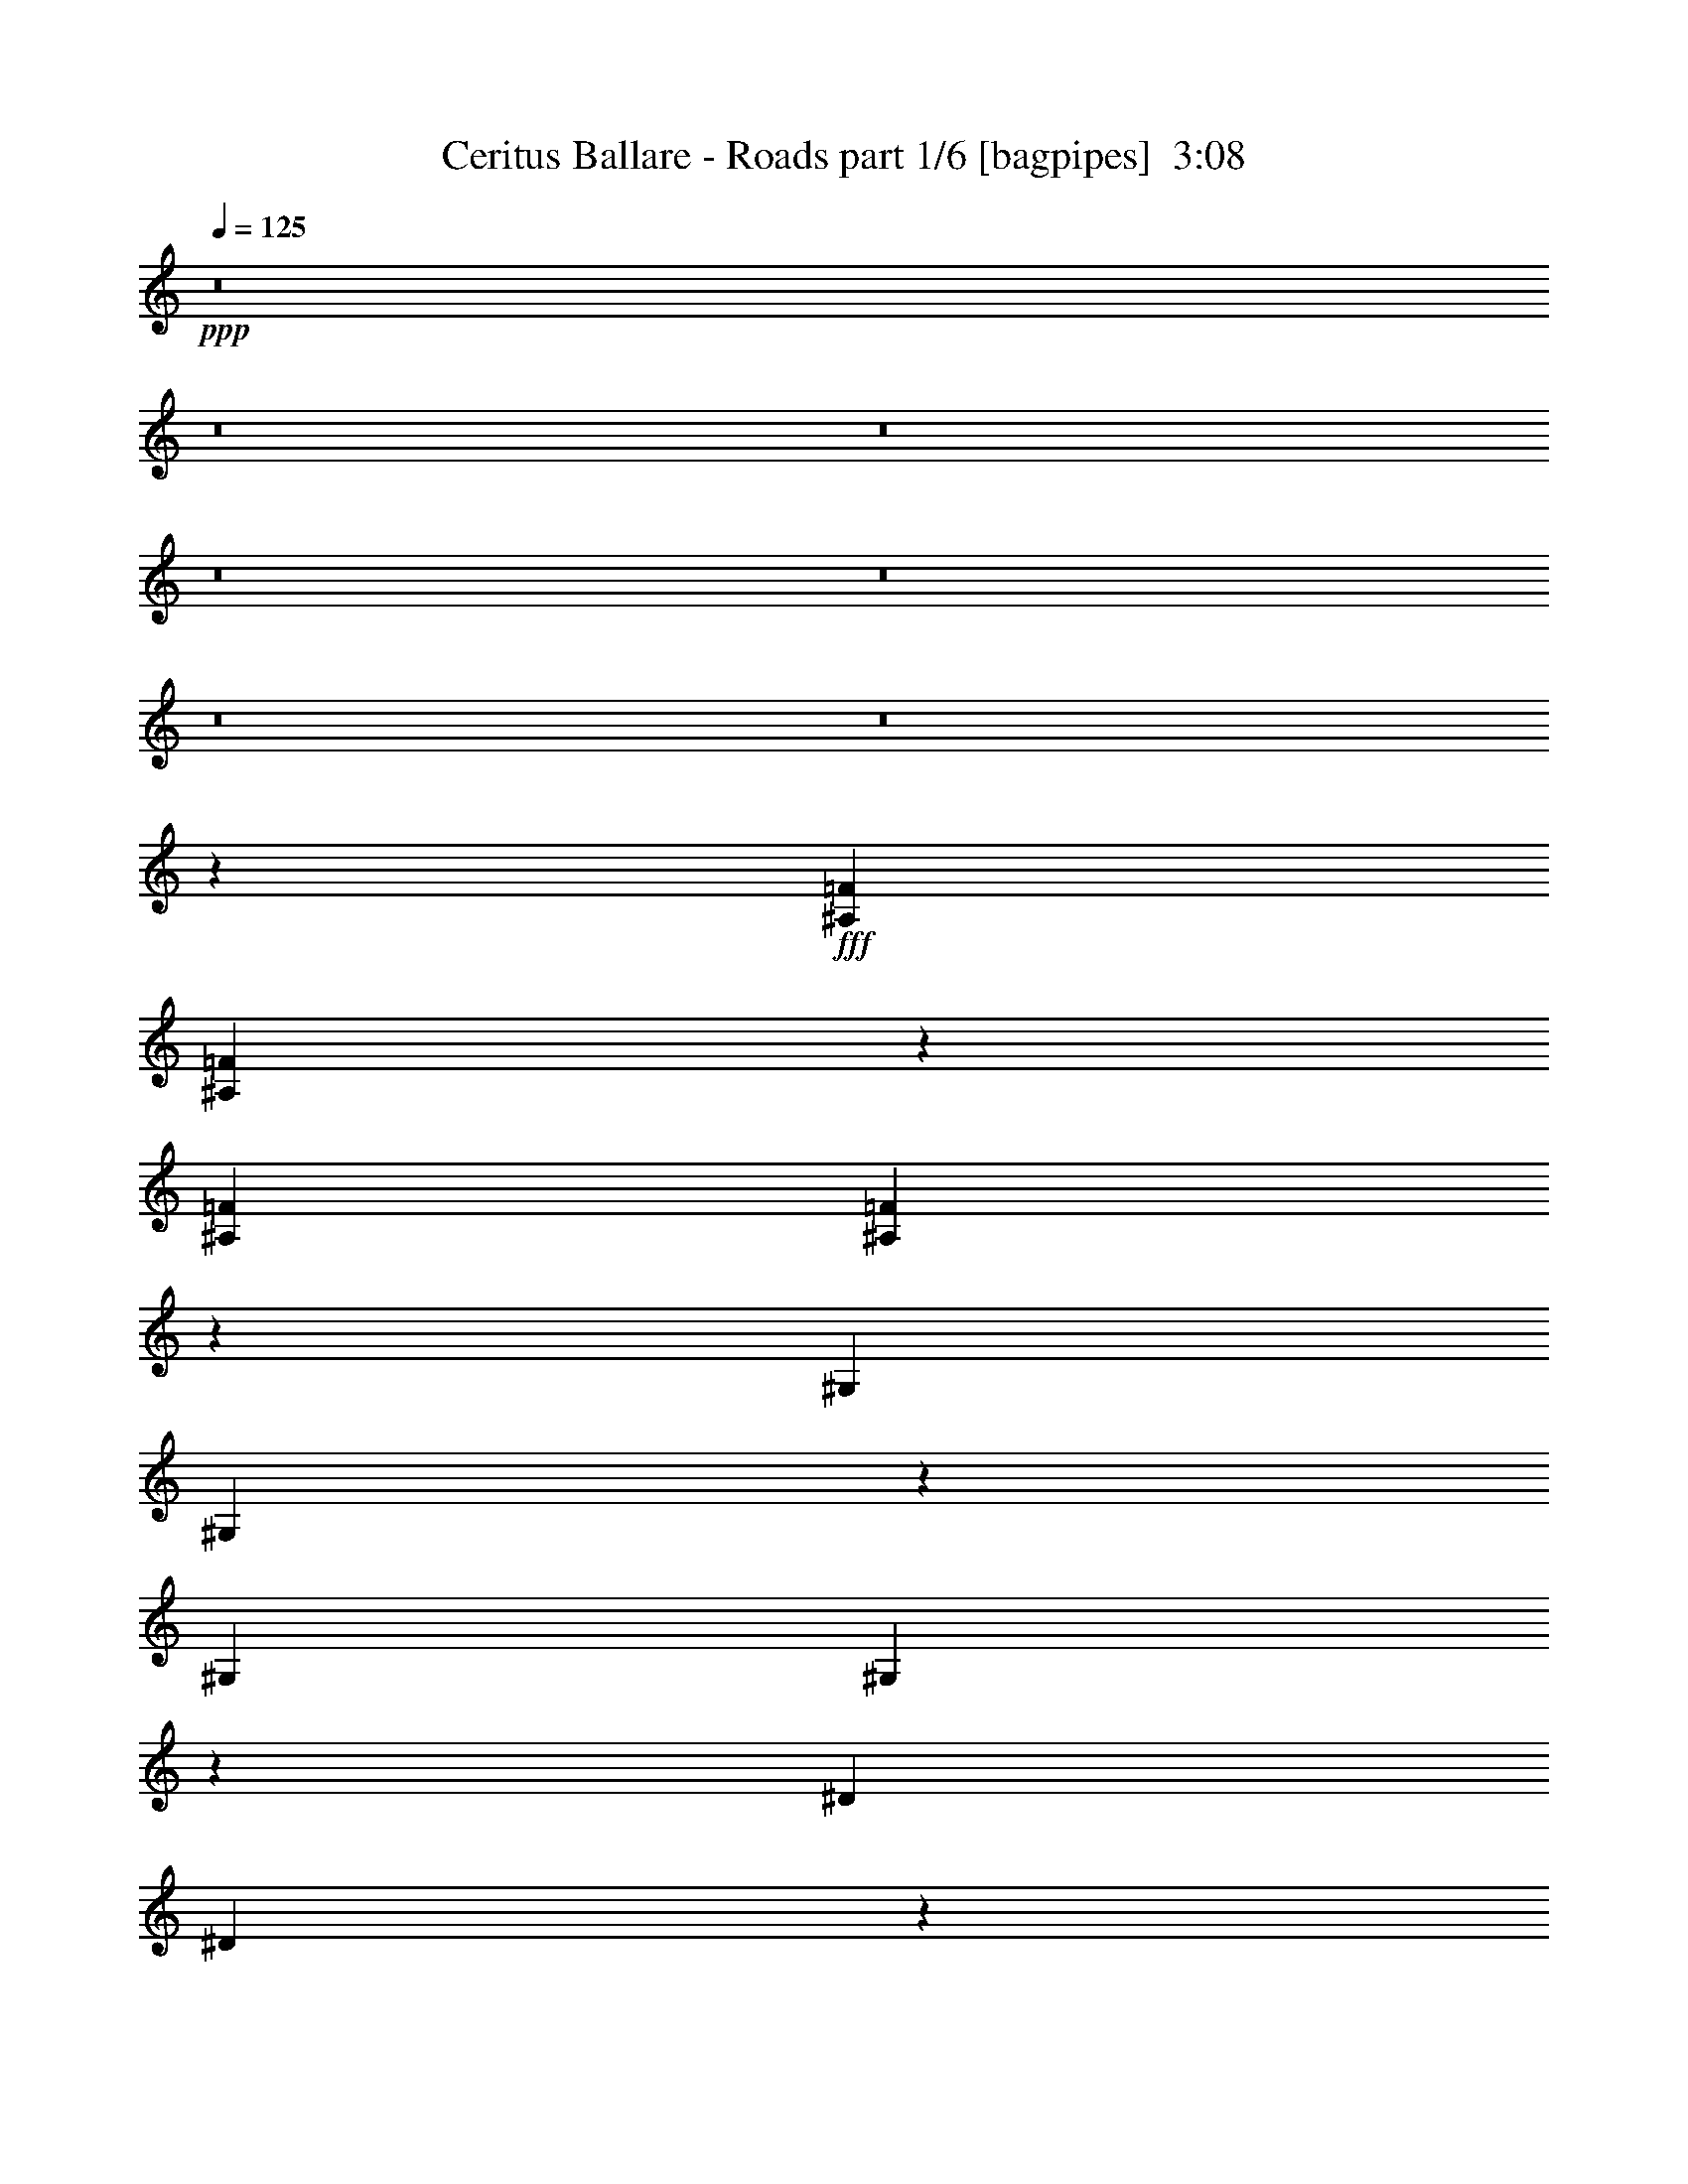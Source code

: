 % Produced with Bruzo's Transcoding Environment
% Transcribed by  Bruzo

X:1
T:  Ceritus Ballare - Roads part 1/6 [bagpipes]  3:08
Z: Transcribed with BruTE 40
L: 1/4
Q: 125
K: C
+ppp+
z8
z8
z8
z8
z8
z8
z8
z1941/7408
+fff+
[^A,14023/29632=F14023/29632]
[^A,13401/29632=F13401/29632]
z12793/29632
[^A,13097/29632=F13097/29632]
[^A,6501/14816=F6501/14816]
z73007/14816
[^G,13097/29632]
[^G,13125/29632]
z13069/29632
[^G,13097/29632]
[^G,6363/14816]
z73145/14816
[^D13097/29632]
[^D12849/29632]
z13345/29632
[^D14023/29632]
[^D209/463]
z72357/14816
[^A,13097/29632]
[^A,14425/29632]
z12695/29632
[^A,13097/29632]
[^A,3275/7408]
z4911/3704
[^A,14023/29632]
[=C13097/29632]
[^C13097/29632]
[^D13097/29632]
[=F16487/3704]
[^D14023/29632]
[^C13097/29632]
[=C13097/29632]
[^C13097/29632]
[=C13097/14816]
[^G,19877/3704]
[^A,13097/29632]
[=C13097/29632]
[^C13097/29632]
[=F10319/29632]
[^C/8]
[^D16487/3704]
[^C13097/29632]
[=C13097/29632]
[^C13097/29632]
[=C14023/29632]
[^A,13097/14816]
[^A,11587/3704]
z4651/14816
[=F/8]
[^A,13097/29632]
[=C13097/29632]
[^C13097/29632]
[^D14023/29632]
[=F16487/3704]
[^D13097/29632]
[^C13097/29632]
[=C13097/29632]
[^C14023/29632]
[=C13097/14816]
[^G,19877/3704]
[^A,13097/29632]
[=C13097/29632]
[^C13097/29632]
[=F9393/29632]
[^C/8]
[^D66411/14816]
[^C13097/29632]
[=C13097/29632]
[^C13097/29632]
[=C13097/29632]
[^A,1695/1852]
[^A,50999/14816]
[=F/8]
[^A,13097/29632]
[=C13097/29632]
[^C13097/29632]
[^D13097/29632]
[=F1695/1852]
[^D13097/29632]
[^C13097/29632]
[=C13097/29632]
[^C13097/29632]
[=C13097/14816]
[^G,26657/14816]
[^A,13097/29632]
[=C13097/29632]
[^C13097/29632]
[=F10319/29632]
[^C/8]
[^D13097/14816]
[^C13097/29632]
[=C13097/29632]
[^C13097/29632]
[=C13097/29632]
[^A,1695/1852]
[^A,12171/7408]
[=F/8]
[^A,13097/29632]
[=C14023/29632]
[^C13097/29632]
[^D13097/29632]
[=F13097/14816]
[^D13097/29632]
[^C13097/29632]
[=C14023/29632]
[^C13097/29632]
[=C13097/14816]
[^G,26657/14816]
[^A,13097/29632]
[=C13097/29632]
[^C13097/29632]
[=F9393/29632]
[^C/8]
[^D13097/14816]
[^C14023/29632]
[=C13097/29632]
[^C13097/29632]
[=C13097/29632]
[^A,13097/14816]
[^A,24805/14816]
[=F/8]
[^A,13097/29632]
[=C13097/29632]
[^C13097/29632]
[^D13097/29632]
[=F66411/14816]
[^D13097/29632]
[^C13097/29632]
[=C13097/29632]
[^C13097/29632]
[=C1695/1852]
[^G,79045/14816]
[^A,14023/29632]
[=C13097/29632]
[^C13097/29632]
[=F9393/29632]
[^C/8]
[^D16487/3704]
[^C14023/29632]
[=C13097/29632]
[^C13097/29632]
[=C13097/29632]
[^A,13097/14816]
[^A,50635/14816]
[=F1571/7408^A,1571/7408-]
[^A,12171/29632]
[=C13097/29632]
[^C13097/29632]
[^D13097/29632]
[=F16487/3704]
[^D14023/29632]
[^C13097/29632]
[=C13097/29632]
[^C13097/29632]
[=C13097/14816]
[^G,19877/3704]
[^A,13097/29632]
[=C13097/29632]
[^C14023/29632]
[=F9393/29632]
[^C/8]
[^D16487/3704]
[^C13097/29632]
[=C13097/29632]
[^C14023/29632]
[=C13097/29632]
[^A,13097/14816]
[^A,50999/14816]
[=F/8]
[^A,13097/29632]
[=C13097/29632]
[^C14023/29632]
[^D13097/29632]
[=F13097/14816]
[^D13097/29632]
[^C13097/29632]
[=C13097/29632]
[^C14023/29632]
[=C13097/14816]
[^G,13097/7408]
[^A,14023/29632]
[=C13097/29632]
[^C13097/29632]
[=F9393/29632]
[^C/8]
[^D13097/14816]
[^C13097/29632]
[=C14023/29632]
[^C13097/29632]
[=C13097/29632]
[^A,13097/14816]
[^A,24805/14816]
[=F/8]
[^A,13097/29632]
[=C13097/29632]
[^C13097/29632]
[^D13097/29632]
[=F1695/1852]
[^D13097/29632]
[^C13097/29632]
[=C13097/29632]
[^C13097/29632]
[=C13097/14816]
[^G,26657/14816]
[^A,13097/29632]
[=C13097/29632]
[^C13097/29632]
[=F10319/29632]
[^C/8]
[^D13097/14816]
[^C13097/29632]
[=C13097/29632]
[^C13097/29632]
[=C13097/29632]
[^A,1695/1852]
[^A,12171/7408]
[^D/8]
[=F13097/29632]
[^D14023/29632]
[^C13097/29632]
[=C13097/29632]
[^A,13097/14816]
[=C13097/29632]
[^C13097/29632]
[^D14023/29632]
[=F13097/29632]
[^A,19877/7408]
[^D13097/29632]
[^C13097/29632]
[=C13097/29632]
[^A,13097/29632]
[^G,13097/14816]
[^A,14023/29632]
[=C13097/29632]
[^C13097/29632]
[=C13097/29632]
[^A,18951/7408]
[^D/8]
[=F13097/29632]
[^D13097/29632]
[^C13097/29632]
[=C13097/29632]
[^A,1695/1852]
[=C13097/29632]
[^C13097/29632]
[^D13097/29632]
[=F13097/29632]
[^A,19877/7408]
[^D13097/29632]
[^C13097/29632]
[=C14023/29632]
[^A,13097/29632]
[^G,13097/14816]
[^A,13097/29632]
[=C13097/29632]
[^A,52851/14816]
[=F14023/29632]
[^D13097/29632]
[^C13097/29632]
[=C13097/29632]
[^A,13097/14816]
[=C13097/29632]
[^C14023/29632]
[^D13097/29632]
[=F13097/29632]
[^A,19877/7408]
[^D13097/29632]
[^C13097/29632]
[=C13097/29632]
[^A,13097/29632]
[^G,1695/1852]
[^A,13097/29632]
[=C13097/29632]
[^C13097/29632]
[=C13097/29632]
[^A,18951/7408]
[^D/8]
[=F13097/29632]
[^D13097/29632]
[^C14023/29632]
[=C13097/29632]
[^A,13097/14816]
[=C13097/29632]
[^C13097/29632]
[^D13097/29632]
[=F14023/29632]
[^A,39291/14816]
[^D14023/29632]
[^C13097/29632]
[=C13097/29632]
[^A,13097/29632]
[^G,13097/14816]
[^A,13097/29632]
[=C14023/29632]
[^A,52851/14816]
[=F16487/3704]
[^D13097/29632]
[^C13097/29632]
[=C14023/29632]
[^C13097/29632]
[=C13097/14816]
[^G,19877/3704]
[^A,13097/29632]
[=C13097/29632]
[^C13097/29632]
[=F9393/29632]
[^C/8]
[^D66411/14816]
[^C13097/29632]
[=C13097/29632]
[^C13097/29632]
[=C13097/29632]
[^A,1695/1852]
[^A,50999/14816]
[=F/8]
[^A,13097/29632]
[=C13097/29632]
[^C13097/29632]
[^D13097/29632]
[=F66411/14816]
[^D13097/29632]
[^C13097/29632]
[=C13097/29632]
[^C13097/29632]
[=C1695/1852]
[^G,79045/14816]
[^A,13097/29632]
[=C14023/29632]
[^C13097/29632]
[=F9393/29632]
[^C/8]
[^D16487/3704]
[^C13097/29632]
[=C14023/29632]
[^C13097/29632]
[=C13097/29632]
[^A,13097/14816]
[^A,50635/14816]
[=F1571/7408^A,1571/7408-]
[^A,11245/29632]
[=C14023/29632]
[^C13097/29632]
[^D13097/29632]
[=F13097/14816]
[^D13097/29632]
[^C13097/29632]
[=C14023/29632]
[^C13097/29632]
[=C13097/14816]
[^G,26657/14816]
[^A,13097/29632]
[=C13097/29632]
[^C13097/29632]
[=F9393/29632]
[^C/8]
[^D13097/14816]
[^C14023/29632]
[=C13097/29632]
[^C13097/29632]
[=C13097/29632]
[^A,13097/14816]
[^A,24805/14816]
[=F/8]
[^A,13097/29632]
[=C13097/29632]
[^C13097/29632]
[^D13097/29632]
[=F1695/1852]
[^D13097/29632]
[^C13097/29632]
[=C13097/29632]
[^C13097/29632]
[=C1695/1852]
[^G,13097/7408]
[^A,13097/29632]
[=C14023/29632]
[^C13097/29632]
[=F9393/29632]
[^C/8]
[^D13097/14816]
[^C13097/29632]
[=C13097/29632]
[^C14023/29632]
[=C13097/29632]
[^A,4997/1852]
z8
z8

X:2
T:  Ceritus Ballare - Roads part 2/6 [horn]  3:08
Z: Transcribed with BruTE 90
L: 1/4
Q: 125
K: C
+ppp+
z13693/14816
+fff+
[^A,13097/29632^A13097/29632]
+ff+
[=C13097/29632=c13097/29632]
[^C13097/29632^c13097/29632]
[^D13097/29632^d13097/29632]
[=F66411/14816=f66411/14816]
[^D13097/29632^d13097/29632]
[^C13097/29632^c13097/29632]
[=C13097/29632=c13097/29632]
[^C13097/29632^c13097/29632]
[=C13097/14816=c13097/14816]
[^G,19877/3704^G19877/3704]
[^G,13097/29632^G13097/29632]
[^A,13097/29632^A13097/29632]
[=C14023/29632=c14023/29632]
[^C13097/29632^c13097/29632]
[^D16487/3704^d16487/3704]
[^C13097/29632^c13097/29632]
[=C13097/29632=c13097/29632]
[^C14023/29632^c14023/29632]
[=C13097/29632=c13097/29632]
[^A,13097/14816^A13097/14816]
[^A,52851/14816^A52851/14816]
[^A,20109/29632^A20109/29632]
+mf+
[=C6085/29632=c6085/29632]
+ff+
[^C14023/29632^c14023/29632]
[^D13097/29632^d13097/29632]
[=F16487/3704=f16487/3704]
[^D13097/29632^d13097/29632]
[^C13097/29632^c13097/29632]
[=C14023/29632=c14023/29632]
[^C13097/29632^c13097/29632]
[=C13097/14816=c13097/14816]
[^G,19877/3704^G19877/3704]
[^G,13097/29632^G13097/29632]
[^A,13097/29632^A13097/29632]
[=C13097/29632=c13097/29632]
[^C13097/29632^c13097/29632]
[^D66411/14816^d66411/14816]
[^C13097/29632^c13097/29632]
[=C13097/29632=c13097/29632]
[^C13097/29632^c13097/29632]
[=C13097/29632=c13097/29632]
[^A,1695/1852^A1695/1852]
[^A,52851/14816^A52851/14816]
[^A,13097/29632^A13097/29632]
[=C13097/29632=c13097/29632]
[^C13097/29632^c13097/29632]
[^D13097/29632^d13097/29632]
[^A,/2=F/2=f/2-]
[^A,7/16=F7/16-=f7/16-]
[=F7/16=f7/16-]
[^A,7/16=F7/16=f7/16-]
[^A,7/16=F7/16-=f7/16-]
[=F33075/14816=f33075/14816]
[^D13097/29632^d13097/29632]
[^C13097/29632^c13097/29632]
[=C13097/29632=c13097/29632]
[^C13097/29632^c13097/29632]
[=C1695/1852=c1695/1852]
[^G,7/16^G7/16-]
[^G,7/8^G7/8-]
[^G,7/16^G7/16-]
[^G,53117/14816^G53117/14816]
[^G,14023/29632^G14023/29632]
[^A,13097/29632^A13097/29632]
[=C13097/29632=c13097/29632]
[^C13097/29632^c13097/29632]
[^D7/16^d7/16-]
[^D7/8^d7/8-]
[^D/2^d/2-]
[^D19547/7408^d19547/7408]
[^C14023/29632^c14023/29632]
[=C13097/29632=c13097/29632]
[^C13097/29632^c13097/29632]
[=C13097/29632=c13097/29632]
[^A,13097/14816^A13097/14816]
[^A,7/16^A7/16-]
[^A,15/16^A15/16-]
[^A,7/16^A7/16-]
[^A,25997/14816^A25997/14816]
[^A,14023/29632]
[=C13097/29632]
[^C13097/29632]
[^D13097/29632]
[=F16487/3704]
[^D14023/29632]
[^C13097/29632]
[=C13097/29632]
[^C13097/29632]
[=C13097/14816]
[^G,19877/3704]
[^A,13097/29632]
[=C13097/29632]
[^C13097/29632]
[=F10319/29632]
[^C/8]
+mf+
[^D16487/3704]
+ff+
[^C13097/29632]
[=C13097/29632]
[^C13097/29632]
[=C14023/29632]
[^A,13097/14816]
[^A,11587/3704]
z4651/14816
[=F/8]
+mf+
[^A,13097/29632]
+ff+
[=C13097/29632]
[^C13097/29632]
[^D14023/29632]
[=F16487/3704]
[^D13097/29632]
[^C13097/29632]
[=C13097/29632]
[^C14023/29632]
[=C13097/14816]
[^G,19877/3704]
[^A,13097/29632]
[=C13097/29632]
[^C13097/29632]
[=F9393/29632]
[^C/8]
+mf+
[^D66411/14816]
+ff+
[^C13097/29632]
[=C13097/29632]
[^C13097/29632]
[=C13097/29632]
[^A,1695/1852]
[^A,50999/14816]
[=F/8]
+mf+
[^A,13097/29632]
+ff+
[=C13097/29632]
[^C13097/29632]
[^D13097/29632]
[=F1695/1852]
[^D13097/29632]
[^C13097/29632]
[=C13097/29632]
[^C13097/29632]
[=C13097/14816]
[^G,26657/14816]
[^A,13097/29632]
[=C13097/29632]
[^C13097/29632]
[=F10319/29632]
[^C/8]
+mf+
[^D13097/14816]
+ff+
[^C13097/29632]
[=C13097/29632]
[^C13097/29632]
[=C13097/29632]
[^A,1695/1852]
[^A,12171/7408]
[=F/8]
+mf+
[^A,13097/29632]
+ff+
[=C14023/29632]
[^C13097/29632]
[^D13097/29632]
[=F13097/14816]
[^D13097/29632]
[^C13097/29632]
[=C14023/29632]
[^C13097/29632]
[=C13097/14816]
[^G,26657/14816]
[^A,13097/29632]
[=C13097/29632]
[^C13097/29632]
[=F9393/29632]
[^C/8]
+mf+
[^D13097/14816]
+ff+
[^C14023/29632]
[=C13097/29632]
[^C13097/29632]
[=C13097/29632]
[^A,13097/14816]
[^A,24805/14816]
[=F/8]
+mf+
[^A,13097/29632]
+ff+
[=C13097/29632]
[^C13097/29632]
[^D13097/29632]
[=F66411/14816]
[^D13097/29632]
[^C13097/29632]
[=C13097/29632]
[^C13097/29632]
[=C1695/1852]
[^G,79045/14816]
[^A,14023/29632]
[=C13097/29632]
[^C13097/29632]
[=F9393/29632]
[^C/8]
+mf+
[^D16487/3704]
+ff+
[^C14023/29632]
[=C13097/29632]
[^C13097/29632]
[=C13097/29632]
[^A,13097/14816]
[^A,50635/14816]
[=F1571/7408^A,1571/7408-]
+mf+
[^A,12171/29632]
+ff+
[=C13097/29632]
[^C13097/29632]
[^D13097/29632]
[=F16487/3704]
[^D14023/29632]
[^C13097/29632]
[=C13097/29632]
[^C13097/29632]
[=C13097/14816]
[^G,19877/3704]
[^A,13097/29632]
[=C13097/29632]
[^C14023/29632]
[=F9393/29632]
[^C/8]
+mf+
[^D16487/3704]
+ff+
[^C13097/29632]
[=C13097/29632]
[^C14023/29632]
[=C13097/29632]
[^A,13097/14816]
[^A,50999/14816]
[=F/8]
+mf+
[^A,13097/29632]
+ff+
[=C13097/29632]
[^C14023/29632]
[^D13097/29632]
[=F13097/14816]
[^D13097/29632]
[^C13097/29632]
[=C13097/29632]
[^C14023/29632]
[=C13097/14816]
[^G,13097/7408]
[^A,14023/29632]
[=C13097/29632]
[^C13097/29632]
[=F9393/29632]
[^C/8]
+mf+
[^D13097/14816]
+ff+
[^C13097/29632]
[=C14023/29632]
[^C13097/29632]
[=C13097/29632]
[^A,13097/14816]
[^A,24805/14816]
[=F/8]
+mf+
[^A,13097/29632]
+ff+
[=C13097/29632]
[^C13097/29632]
[^D13097/29632]
[=F1695/1852]
[^D13097/29632]
[^C13097/29632]
[=C13097/29632]
[^C13097/29632]
[=C13097/14816]
[^G,26657/14816]
[^A,13097/29632]
[=C13097/29632]
[^C13097/29632]
[=F10319/29632]
[^C/8]
+mf+
[^D13097/14816]
+ff+
[^C13097/29632]
[=C13097/29632]
[^C13097/29632]
[=C13097/29632]
[^A,1695/1852]
[^A,12171/7408]
[^D/8]
+mf+
[=F13097/29632]
+ff+
[^D14023/29632]
[^C13097/29632]
[=C13097/29632]
[^A,13097/14816]
[=C13097/29632]
[^C13097/29632]
[^D14023/29632]
[=F13097/29632]
[^A,19877/7408]
[^D13097/29632]
[^C13097/29632]
[=C13097/29632]
[^A,13097/29632]
[^G,13097/14816]
[^A,14023/29632]
[=C13097/29632]
[^C13097/29632]
[=C13097/29632]
+f+
[^A,18951/7408]
+ff+
[^D/8]
+mf+
[=F13097/29632]
+ff+
[^D13097/29632]
[^C13097/29632]
[=C13097/29632]
[^A,1695/1852]
[=C13097/29632]
[^C13097/29632]
[^D13097/29632]
[=F13097/29632]
[^A,19877/7408]
[^D13097/29632]
[^C13097/29632]
[=C14023/29632]
[^A,13097/29632]
[^G,13097/14816]
[^A,13097/29632]
[=C13097/29632]
[^A,52851/14816]
[=F14023/29632]
[^D13097/29632]
[^C13097/29632]
[=C13097/29632]
[^A,13097/14816]
[=C13097/29632]
[^C14023/29632]
[^D13097/29632]
[=F13097/29632]
[^A,19877/7408]
[^D13097/29632]
[^C13097/29632]
[=C13097/29632]
[^A,13097/29632]
[^G,1695/1852]
[^A,13097/29632]
[=C13097/29632]
[^C13097/29632]
[=C13097/29632]
+f+
[^A,18951/7408]
+ff+
[^D/8]
+mf+
[=F13097/29632]
+ff+
[^D13097/29632]
[^C14023/29632]
[=C13097/29632]
[^A,13097/14816]
[=C13097/29632]
[^C13097/29632]
[^D13097/29632]
[=F14023/29632]
[^A,39291/14816]
[^D14023/29632]
[^C13097/29632]
[=C13097/29632]
[^A,13097/29632]
[^G,13097/14816]
[^A,13097/29632]
[=C14023/29632]
[^A,52851/14816]
[=F16487/3704]
[^D13097/29632]
[^C13097/29632]
[=C14023/29632]
[^C13097/29632]
[=C13097/14816]
[^G,19877/3704]
[^A,13097/29632]
[=C13097/29632]
[^C13097/29632]
[=F9393/29632]
[^C/8]
+mf+
[^D66411/14816]
+ff+
[^C13097/29632]
[=C13097/29632]
[^C13097/29632]
[=C13097/29632]
[^A,1695/1852]
[^A,50999/14816]
[=F/8]
+mf+
[^A,13097/29632]
+ff+
[=C13097/29632]
[^C13097/29632]
[^D13097/29632]
[=F66411/14816]
[^D13097/29632]
[^C13097/29632]
[=C13097/29632]
[^C13097/29632]
[=C1695/1852]
[^G,79045/14816]
[^A,13097/29632]
[=C14023/29632]
[^C13097/29632]
[=F9393/29632]
[^C/8]
+mf+
[^D16487/3704]
+ff+
[^C13097/29632]
[=C14023/29632]
[^C13097/29632]
[=C13097/29632]
[^A,13097/14816]
[^A,50635/14816]
[=F1571/7408^A,1571/7408-]
+mf+
[^A,11245/29632]
+ff+
[=C14023/29632]
[^C13097/29632]
[^D13097/29632]
[=F13097/14816]
[^D13097/29632]
[^C13097/29632]
[=C14023/29632]
[^C13097/29632]
[=C13097/14816]
[^G,26657/14816]
[^A,13097/29632]
[=C13097/29632]
[^C13097/29632]
[=F9393/29632]
[^C/8]
+mf+
[^D13097/14816]
+ff+
[^C14023/29632]
[=C13097/29632]
[^C13097/29632]
[=C13097/29632]
[^A,13097/14816]
[^A,24805/14816]
[=F/8]
+mf+
[^A,13097/29632]
+ff+
[=C13097/29632]
[^C13097/29632]
[^D13097/29632]
[=F1695/1852]
[^D13097/29632]
[^C13097/29632]
[=C13097/29632]
[^C13097/29632]
[=C1695/1852]
[^G,13097/7408]
[^A,13097/29632]
[=C14023/29632]
[^C13097/29632]
[=F9393/29632]
[^C/8]
[^D13097/14816]
[^C13097/29632]
[=C13097/29632]
[^C14023/29632]
[=C13097/29632]
[^A,4997/1852]
z8
z8

X:3
T:  Ceritus Ballare - Roads part 3/6 [flute]  3:08
Z: Transcribed with BruTE 60
L: 1/4
Q: 125
K: C
+ppp+
z13693/14816
+fff+
[^A,13097/29632^A13097/29632]
[=C13097/29632=c13097/29632]
[^C13097/29632^c13097/29632]
[^D13097/29632^d13097/29632]
[=F,66411/14816-^A,66411/14816-^C66411/14816-=F66411/14816=f66411/14816]
[=F,13097/29632-^A,13097/29632-^C13097/29632^D13097/29632^d13097/29632]
[=F,13097/29632-^A,13097/29632-^C13097/29632-^c13097/29632]
[=F,13097/29632-^A,13097/29632-=C13097/29632^C13097/29632=c13097/29632]
[=F,13097/29632-^A,13097/29632-^C13097/29632-^c13097/29632]
[=F,13097/14816^A,13097/14816=C13097/14816^C13097/14816=c13097/14816]
[^D,19877/3704-^G,19877/3704=C19877/3704-^G19877/3704]
[^D,13097/29632-^G,13097/29632-=C13097/29632-^G13097/29632]
[^D,13097/29632-^G,13097/29632-^A,13097/29632=C13097/29632^A13097/29632]
[^D,14023/29632-^G,14023/29632-=C14023/29632-=c14023/29632]
[^D,13097/29632^G,13097/29632=C13097/29632^C13097/29632^c13097/29632]
[^D,16487/3704-^A,16487/3704-^D16487/3704-^d16487/3704]
[^D,13097/29632-^A,13097/29632-^C13097/29632^D13097/29632-^c13097/29632]
[^D,13097/29632^A,13097/29632=C13097/29632^D13097/29632=c13097/29632]
[=F,14023/29632-^A,14023/29632-^C14023/29632-^c14023/29632]
[=F,13097/29632-^A,13097/29632=C13097/29632^C13097/29632-=c13097/29632]
[=F,13097/14816-^A,13097/14816^C13097/14816-^A13097/14816]
[=F,52851/14816-^A,52851/14816^C52851/14816-^A52851/14816]
[=F,20109/29632-^A,20109/29632-^C20109/29632-^A20109/29632]
[=F,6085/29632-^A,6085/29632-=C6085/29632^C6085/29632=c6085/29632]
[=F,14023/29632-^A,14023/29632-^C14023/29632-^c14023/29632]
[=F,7/16^A,7/16^C7/16^D7/16^d7/16-]
[=F,132029/29632-^A,132029/29632-^C132029/29632-=F132029/29632^d132029/29632]
[=F,13097/29632-^A,13097/29632-^C13097/29632^D13097/29632^d13097/29632]
[=F,13097/29632-^A,13097/29632-^C13097/29632-^c13097/29632]
[=F,14023/29632-^A,14023/29632-=C14023/29632^C14023/29632=c14023/29632]
[=F,13097/29632-^A,13097/29632-^C13097/29632-^c13097/29632]
[=F,13097/14816^A,13097/14816=C13097/14816^C13097/14816=c13097/14816]
[^D,19877/3704-^G,19877/3704=C19877/3704-^G19877/3704]
[^D,13097/29632-^G,13097/29632-=C13097/29632-^G13097/29632]
[^D,13097/29632-^G,13097/29632-^A,13097/29632=C13097/29632^A13097/29632]
[^D,13097/29632-^G,13097/29632-=C13097/29632-=c13097/29632]
[^D,13097/29632^G,13097/29632=C13097/29632^C13097/29632^c13097/29632]
[^D,66411/14816-^A,66411/14816-^D66411/14816-^d66411/14816]
[^D,13097/29632-^A,13097/29632-^C13097/29632^D13097/29632-^c13097/29632]
[^D,13097/29632^A,13097/29632=C13097/29632^D13097/29632=c13097/29632]
[=F,13097/29632-^A,13097/29632-^C13097/29632-^c13097/29632]
[=F,13097/29632-^A,13097/29632=C13097/29632^C13097/29632-=c13097/29632]
[=F,1695/1852-^A,1695/1852^C1695/1852-^A1695/1852]
[=F,52851/14816-^A,52851/14816^C52851/14816-^A52851/14816]
[=F,13097/29632-^A,13097/29632-^C13097/29632-^A13097/29632]
[=F,13097/29632-^A,13097/29632-=C13097/29632^C13097/29632=c13097/29632]
[=F,13097/29632-^A,13097/29632-^C13097/29632-^c13097/29632]
[=F,7/16^A,7/16^C7/16^D7/16^d7/16-]
[=F,132955/29632-^A,132955/29632-^C132955/29632-=F132955/29632^d132955/29632]
[=F,13097/29632-^A,13097/29632-^C13097/29632^D13097/29632^d13097/29632]
[=F,13097/29632-^A,13097/29632-^C13097/29632-^c13097/29632]
[=F,13097/29632-^A,13097/29632-=C13097/29632^C13097/29632=c13097/29632]
[=F,13097/29632-^A,13097/29632-^C13097/29632-^c13097/29632]
[=F,1695/1852^A,1695/1852=C1695/1852^C1695/1852=c1695/1852]
[^D,79045/14816-^G,79045/14816=C79045/14816-^G79045/14816]
[^D,14023/29632-^G,14023/29632-=C14023/29632-^G14023/29632]
[^D,13097/29632-^G,13097/29632-^A,13097/29632=C13097/29632^A13097/29632]
[^D,13097/29632-^G,13097/29632-=C13097/29632-=c13097/29632]
[^D,13097/29632^G,13097/29632=C13097/29632^C13097/29632^c13097/29632]
[^D,16487/3704-^A,16487/3704-^D16487/3704-^d16487/3704]
[^D,14023/29632-^A,14023/29632-^C14023/29632^D14023/29632-^c14023/29632]
[^D,13097/29632^A,13097/29632=C13097/29632^D13097/29632=c13097/29632]
[=F,13097/29632-^A,13097/29632-^C13097/29632-^c13097/29632]
[=F,13097/29632-^A,13097/29632=C13097/29632^C13097/29632-=c13097/29632]
[=F,13097/14816-^A,13097/14816^C13097/14816-^A13097/14816]
[=F,13129/3704-^A,13129/3704-^C13129/3704-^A13129/3704]
+mf+
[=F,1687/926^A,1687/926^C1687/926]
+fff+
[=f13097/29632]
[=f12829/29632]
z13365/29632
[=f14023/29632]
[=f3339/7408]
z6419/14816
[^A13097/29632]
[^A12957/29632]
z52921/14816
[^G13097/29632]
[^G14405/29632]
z12715/29632
[^G13097/29632]
[^G1635/3704]
z6557/14816
[^G13097/29632]
[^G12681/29632]
z26761/7408
[^d13097/29632]
[^d13203/29632]
z12991/29632
[^d13097/29632]
[^d3201/7408]
z6695/14816
[^d14023/29632]
[^d13331/29632]
z26367/7408
[^A13097/29632]
[^A12927/29632]
z13267/29632
[^A13097/29632]
[^A3595/7408]
z3185/7408
[^A13097/29632]
[^A13055/29632]
z13339/7408
[=f13097/29632]
[=f13183/29632]
z13011/29632
[=f13097/29632]
[=f799/1852]
z6705/14816
[^A14023/29632]
[^A13311/29632]
z6593/1852
[^G13097/29632]
[^G12907/29632]
z13287/29632
[^G13097/29632]
[^G1795/3704]
z1595/3704
[^G13097/29632]
[^G13035/29632]
z26441/7408
[^d13097/29632]
[^d14483/29632]
z12637/29632
[^d13097/29632]
[^d6579/14816]
z3259/7408
[^d13097/29632]
[^d12759/29632]
z53483/14816
[^A13097/29632]
[^A13281/29632]
z12913/29632
[^A13097/29632]
[=F,7/16-^A,7/16-^C7/16-^A7/16]
+mf+
[=F,6615/14816-^A,6615/14816-^C6615/14816-]
+fff+
[=F,14023/29632-^A,14023/29632-^C14023/29632-^A14023/29632]
[=F,13491/29632-^A,13491/29632-^C13491/29632-^A13491/29632]
+mf+
[=F,25997/14816^A,25997/14816^C25997/14816]
[=F,52851/14816^A,52851/14816^C52851/14816]
[^D,26657/7408^G,26657/7408=C26657/7408]
[^D,39291/14816^A,39291/14816^D39291/14816]
[=F,66411/14816^A,66411/14816^C66411/14816]
[=F,52851/14816^A,52851/14816^C52851/14816]
[^D,52851/14816^G,52851/14816=C52851/14816]
[^D,19877/7408^A,19877/7408^D19877/7408]
[=F,16487/3704^A,16487/3704^C16487/3704]
+fff+
[=f14023/29632]
[=f13359/29632]
z12835/29632
[=f13097/29632]
[=f405/926]
z6617/14816
[^A13097/29632]
[^A14413/29632]
z3291/926
[^G13097/29632]
[^G13083/29632]
z13111/29632
[^G13097/29632]
[^G3171/7408]
z3609/7408
[^G13097/29632]
[^G13211/29632]
z26397/7408
[^d13097/29632]
[^d12807/29632]
z13387/29632
[^d14023/29632]
[^d6667/14816]
z3215/7408
[^d13097/29632]
[^d12935/29632]
z13233/3704
[^A13097/29632]
[^A14383/29632]
z12737/29632
[^A13097/29632]
[^A6529/14816]
z821/1852
[^A13097/29632]
[^A12659/29632]
z6719/3704
[=f13097/29632]
[=f12787/29632]
z13407/29632
[=f14023/29632]
[=f6657/14816]
z805/1852
[^A13097/29632]
[^A12915/29632]
z26471/7408
[^G13097/29632]
[^G14363/29632]
z12757/29632
[^G13097/29632]
[^G6519/14816]
z3289/7408
[^G13097/29632]
[^G12639/29632]
z53543/14816
[^d13097/29632]
[^d13161/29632]
z13033/29632
[^d13097/29632]
[^d6381/14816]
z7179/14816
[^d13097/29632]
[^d13289/29632]
z52755/14816
[^A13097/29632]
[^A12885/29632]
z13309/29632
[^A14023/29632]
[=F,7/16-^A,7/16-^C7/16-^A7/16]
+mf+
[=F,6615/14816-^A,6615/14816-^C6615/14816-]
+fff+
[=F,13097/29632-^A,13097/29632-^C13097/29632-^A13097/29632]
[=F,12565/29632-^A,12565/29632-^C12565/29632-^A12565/29632]
+mf+
[=F,26923/14816^A,26923/14816^C26923/14816]
[=F,52851/14816^A,52851/14816^C52851/14816]
[^D,52851/14816^G,52851/14816=C52851/14816]
[^D,39835/14816^A,39835/14816^D39835/14816]
z65867/14816
[=F,26733/14816^A,26733/14816^C26733/14816]
z13059/7408
[^D,26657/7408^G,26657/7408=C26657/7408]
[^D,39291/14816^A,39291/14816^D39291/14816]
[=F,92405/14816^A,92405/14816^C92405/14816]
z8
z8
z8
z3759/3704
[=f19877/3704]
[^g26657/14816]
[^a79045/14816]
[^g26657/14816]
[=f52851/7408]
+mp+
[=c'26657/7408]
+mf+
[^a52851/14816]
+fff+
[=f13097/29632]
[=f13139/29632]
z13055/29632
[=f13097/29632]
[=f3185/7408]
z3595/7408
[^A13097/29632]
[^A13267/29632]
z26383/7408
[^G13097/29632]
[^G12863/29632]
z13331/29632
[^G14023/29632]
[^G6695/14816]
z3201/7408
[^G13097/29632]
[^G12991/29632]
z6613/1852
[^d13097/29632]
[^d14439/29632]
z12681/29632
[^d13097/29632]
[^d6557/14816]
z1635/3704
[^d13097/29632]
[^d12715/29632]
z53505/14816
[^A13097/29632]
[^A13237/29632]
z12957/29632
[^A13097/29632]
[^A6419/14816]
z3339/7408
[^A14023/29632]
[^A13365/29632]
z6515/3704
[=f13097/29632]
[=f14419/29632]
z12701/29632
[=f13097/29632]
[=f6547/14816]
z3275/7408
[^A13097/29632]
[^A12695/29632]
z53515/14816
[^G13097/29632]
[^G13217/29632]
z12977/29632
[^G13097/29632]
[^G6409/14816]
z209/463
[^G14023/29632]
[^G13345/29632]
z52727/14816
[^d13097/29632]
[^d12941/29632]
z13253/29632
[^d13097/29632]
[^d7197/14816]
z6363/14816
[^d13097/29632]
[^d13069/29632]
z52865/14816
[^A13097/29632]
[^A12665/29632]
z14455/29632
[^A13097/29632]
[=F,7/16-^A,7/16-^C7/16-^A7/16]
+mf+
[=F,6615/14816-^A,6615/14816-^C6615/14816-]
+fff+
[=F,13097/29632-^A,13097/29632-^C13097/29632-^A13097/29632]
[=F,12565/29632-^A,12565/29632-^C12565/29632-^A12565/29632]
+mf+
[=F,26923/14816^A,26923/14816^C26923/14816]
[=F,52851/14816^A,52851/14816^C52851/14816]
[^D,52851/14816^G,52851/14816=C52851/14816]
[^D,19877/7408^A,19877/7408^D19877/7408]
[=F,16487/3704^A,16487/3704^C16487/3704]
[=F,26657/7408^A,26657/7408^C26657/7408]
[^D,52851/14816^G,52851/14816=C52851/14816]
[^D,19877/7408^A,19877/7408^D19877/7408]
[=F,8-^A,8-^C8-]
[=F,13235/3704^A,13235/3704^C13235/3704]
z57/8

X:4
T:  Ceritus Ballare - Roads part 4/6 [lute]  3:08
Z: Transcribed with BruTE 70
L: 1/4
Q: 125
K: C
+ppp+
z39887/14816
+fff+
[^A13097/29632]
+mf+
[^A13097/29632]
+fff+
[^A14023/29632]
+f+
[^A13097/29632]
+mf+
[^A13097/29632]
+fff+
[^A13097/29632]
+f+
[^A13097/29632]
+mf+
[^A13097/29632]
+fff+
[^A13097/29632]
+f+
[^A14023/29632]
+mf+
[^A13097/29632]
[^A13097/29632]
[^A13097/29632]
[^A13097/29632]
+fff+
[^A13097/29632]
+f+
[^A13097/29632]
+fff+
[^G14023/29632]
+mf+
[^G13097/29632]
+fff+
[^G13097/29632]
[^G13097/29632]
+mf+
[^G13097/29632]
+fff+
[^G13097/29632]
+f+
[^G13097/29632]
+mf+
[^G14023/29632]
+fff+
[^G13097/29632]
+f+
[^G13097/29632]
+mf+
[^G13097/29632]
[^G13097/29632]
[^G13097/29632]
[^G13097/29632]
+fff+
[^G14023/29632]
+f+
[^G13097/29632]
+fff+
[^D13097/29632]
+mf+
[^D13097/29632]
+fff+
[^D13097/29632]
+f+
[^D13097/29632]
+mf+
[^D13097/29632]
+fff+
[^D14023/29632]
+f+
[^D13097/29632]
+mf+
[^D13097/29632]
+fff+
[^D13097/29632]
+pp+
[^D13097/29632]
+fff+
[^D13097/29632]
+f+
[^D13097/29632]
+fff+
[^A14023/29632]
+f+
[^A13097/29632]
+fff+
[^A13097/29632]
+f+
[^A13097/29632]
+mf+
[^A13097/29632]
+fff+
[^A13097/29632]
+f+
[^A13097/29632]
+mf+
[^A14023/29632]
+fff+
[^A13097/29632]
+f+
[^A13097/29632]
+mf+
[^A13097/29632]
[^A13097/29632]
[^A13097/29632]
[^A13097/29632]
+fff+
[^A14023/29632]
+f+
[^A13097/29632]
+fff+
[^A13097/29632]
+mf+
[^A13097/29632]
+fff+
[^A13097/29632]
+f+
[^A13097/29632]
+mf+
[^A13097/29632]
+fff+
[^A14023/29632]
+f+
[^A13097/29632]
+mf+
[^A13097/29632]
+fff+
[^A13097/29632]
+f+
[^A13097/29632]
+mf+
[^A13097/29632]
[^A13097/29632]
[^A14023/29632]
[^A13097/29632]
+fff+
[^A13097/29632]
+f+
[^A13097/29632]
+fff+
[^G13097/29632]
+mf+
[^G13097/29632]
+fff+
[^G13097/29632]
[^G14023/29632]
+mf+
[^G13097/29632]
+fff+
[^G13097/29632]
+f+
[^G13097/29632]
+mf+
[^G13097/29632]
+fff+
[^G13097/29632]
+f+
[^G14023/29632]
+mf+
[^G13097/29632]
[^G13097/29632]
[^G13097/29632]
[^G13097/29632]
+fff+
[^G13097/29632]
+f+
[^G13097/29632]
+fff+
[^D14023/29632]
+mf+
[^D13097/29632]
+fff+
[^D13097/29632]
+f+
[^D13097/29632]
+mf+
[^D13097/29632]
+fff+
[^D13097/29632]
+f+
[^D13097/29632]
+mf+
[^D14023/29632]
+fff+
[^D13097/29632]
+pp+
[^D13097/29632]
+fff+
[^D13097/29632]
+f+
[^D13097/29632]
+fff+
[^A13097/29632]
+f+
[^A13097/29632]
+fff+
[^A14023/29632]
+f+
[^A13097/29632]
+mf+
[^A13097/29632]
+fff+
[^A13097/29632]
+f+
[^A13097/29632]
+mf+
[^A13097/29632]
+fff+
[^A13097/29632]
+f+
[^A14023/29632]
+mf+
[^A13097/29632]
[^A13097/29632]
[^A13097/29632]
[^A13097/29632]
+fff+
[^A13097/29632]
+f+
[^A13097/29632]
+fff+
[^A14023/29632]
+mf+
[^A13097/29632]
+fff+
[^A13097/29632]
+f+
[^A13097/29632]
+mf+
[^A13097/29632]
+fff+
[^A13097/29632]
+f+
[^A13097/29632]
+mf+
[^A14023/29632]
+fff+
[^A13097/29632]
+f+
[^A13097/29632]
+mf+
[^A13097/29632]
[^A13097/29632]
[^A13097/29632]
[^A13097/29632]
+fff+
[^A14023/29632]
+f+
[^A13097/29632]
+fff+
[^G13097/29632]
+mf+
[^G13097/29632]
+fff+
[^G13097/29632]
[^G13097/29632]
+mf+
[^G13097/29632]
+fff+
[^G14023/29632]
+f+
[^G13097/29632]
+mf+
[^G13097/29632]
+fff+
[^G13097/29632]
+f+
[^G13097/29632]
+mf+
[^G13097/29632]
[^G13097/29632]
[^G14023/29632]
[^G13097/29632]
+fff+
[^G13097/29632]
+f+
[^G13097/29632]
+fff+
[^D13097/29632]
+mf+
[^D13097/29632]
+fff+
[^D13097/29632]
+f+
[^D14023/29632]
+mf+
[^D13097/29632]
+fff+
[^D13097/29632]
+f+
[^D13097/29632]
+mf+
[^D13097/29632]
+fff+
[^D13097/29632]
+pp+
[^D13097/29632]
+fff+
[^D14023/29632]
+f+
[^D13097/29632]
+fff+
[^A13097/29632]
+f+
[^A13097/29632]
+fff+
[^A13097/29632]
+f+
[^A13097/29632]
+mf+
[^A13097/29632]
+fff+
[^A14023/29632]
+f+
[^A13097/29632]
+mf+
[^A13097/29632]
+fff+
[^A13097/29632]
+f+
[^A13097/29632]
+mf+
[^A13097/29632]
[^A13097/29632]
[^A14023/29632]
[^A13097/29632]
+fff+
[^A13097/29632]
+f+
[^A13097/29632]
+fff+
[^A13097/29632=f13097/29632]
[^A13097/29632]
[^A13097/29632]
[^A14023/29632=f14023/29632]
[^A13097/29632]
[^A13097/29632]
[^A13097/29632=f13097/29632]
[^A/4]
[^A5689/29632]
[^A13097/29632=f13097/29632]
[^A13097/29632]
[^A14023/29632]
[^A13097/29632=f13097/29632]
[^A13097/29632]
[^A13097/29632]
[^A13097/29632=f13097/29632]
[^A/4]
[^A5689/29632]
[^G13097/29632^d13097/29632]
[^G14023/29632]
[^G13097/29632]
[^G13097/29632^d13097/29632]
[^G13097/29632]
[^G13097/29632]
[^G13097/29632^d13097/29632]
[^G/4]
[^G5689/29632]
[^G14023/29632^d14023/29632]
[^G13097/29632]
[^G13097/29632]
[^G13097/29632^d13097/29632]
[^G13097/29632]
[^G13097/29632]
[^G13097/29632^d13097/29632]
[^G/4]
[^G6615/29632]
[^D13097/29632^A13097/29632]
[^D13097/29632]
[^D13097/29632]
[^D13097/29632^A13097/29632]
[^D13097/29632]
[^D13097/29632]
[^D14023/29632^A14023/29632]
[^D3/16]
[^D7541/29632]
[^D13097/29632^A13097/29632]
[^D13097/29632]
[^D13097/29632]
[^D13097/29632]
[^A13097/29632=f13097/29632]
[^A14023/29632]
[^A13097/29632]
[^A13097/29632=f13097/29632]
[^A13097/29632]
[^A13097/29632]
[^A13097/29632=f13097/29632]
[^A/4]
[^A5689/29632]
[^A14023/29632=f14023/29632]
[^A13097/29632]
[^A13097/29632]
[^A13097/29632=f13097/29632]
[^A13097/29632]
[^A13097/29632]
[^A13097/29632=f13097/29632]
[^A/4]
[^A6615/29632]
[^A13097/29632=f13097/29632]
[^A13097/29632]
[^A13097/29632]
[^A13097/29632=f13097/29632]
[^A13097/29632]
[^A13097/29632]
[^A14023/29632=f14023/29632]
[^A3/16]
[^A7541/29632]
[^A13097/29632=f13097/29632]
[^A13097/29632]
[^A13097/29632]
[^A13097/29632=f13097/29632]
[^A13097/29632]
[^A14023/29632]
[^A13097/29632=f13097/29632]
[^A3/16]
[^A7541/29632]
[^G13097/29632^d13097/29632]
[^G13097/29632]
[^G13097/29632]
[^G13097/29632^d13097/29632]
[^G14023/29632]
[^G13097/29632]
[^G13097/29632^d13097/29632]
[^G3/16]
[^G7541/29632]
[^G13097/29632^d13097/29632]
[^G13097/29632]
[^G13097/29632]
[^G14023/29632^d14023/29632]
[^G13097/29632]
[^G13097/29632]
[^G13097/29632^d13097/29632]
[^G/4]
[^G5689/29632]
[^D13097/29632^A13097/29632]
[^D14023/29632]
[^D13097/29632]
[^D13097/29632^A13097/29632]
[^D13097/29632]
[^D13097/29632]
[^D13097/29632^A13097/29632]
[^D/4]
[^D5689/29632]
[^D14023/29632^A14023/29632]
[^D13097/29632]
[^D13097/29632]
[^D13097/29632]
[^A13097/29632=f13097/29632]
[^A13097/29632]
[^A13097/29632]
[^A14023/29632=f14023/29632]
[^A13097/29632]
[^A13097/29632]
[^A13097/29632=f13097/29632]
[^A/4]
[^A5689/29632]
[^A13097/29632=f13097/29632]
[^A13097/29632]
[^A14023/29632]
[^A13097/29632=f13097/29632]
[^A13097/29632]
[^A13097/29632]
[^A13097/29632=f13097/29632]
[^A/4]
[^A5689/29632]
[^A13097/29632=f13097/29632-]
[^A14023/29632=f14023/29632-]
[^A13097/29632=f13097/29632-]
[^A13097/29632=f13097/29632-]
[^A13097/29632=f13097/29632-]
[^A13097/29632=f13097/29632-]
[^A13097/29632=f13097/29632-]
[^A13097/29632=f13097/29632]
[^G14023/29632^d14023/29632-]
[^G13097/29632^d13097/29632-]
[^G13097/29632^d13097/29632-]
[^G13097/29632^d13097/29632-]
[^G13097/29632^d13097/29632-]
[^G13097/29632^d13097/29632-]
[^G13097/29632^d13097/29632-]
[^G14023/29632^d14023/29632]
[^D13097/29632^A13097/29632-]
[^D13097/29632^A13097/29632-]
[^D13097/29632^A13097/29632-]
[^D13097/29632^A13097/29632-]
[^D13097/29632^A13097/29632-]
[^D13097/29632^A13097/29632]
[^A14023/29632=f14023/29632-]
[^A13097/29632=f13097/29632-]
[^A13097/29632=f13097/29632-]
[^A13097/29632=f13097/29632-]
[^A13097/29632=f13097/29632-]
[^A13097/29632=f13097/29632-]
[^A13097/29632=f13097/29632-]
[^A14023/29632=f14023/29632-]
[^A13097/29632=f13097/29632-]
[^A13097/29632=f13097/29632]
[^A13097/29632=f13097/29632-]
[^A13097/29632=f13097/29632-]
[^A13097/29632=f13097/29632-]
[^A13097/29632=f13097/29632-]
[^A14023/29632=f14023/29632-]
[^A13097/29632=f13097/29632-]
[^A13097/29632=f13097/29632-]
[^A13097/29632=f13097/29632]
[^G13097/29632^d13097/29632-]
[^G13097/29632^d13097/29632-]
[^G13097/29632^d13097/29632-]
[^G14023/29632^d14023/29632-]
[^G13097/29632^d13097/29632-]
[^G13097/29632^d13097/29632-]
[^G13097/29632^d13097/29632-]
[^G13097/29632^d13097/29632]
[^D13097/29632^A13097/29632-]
[^D13097/29632^A13097/29632-]
[^D14023/29632^A14023/29632-]
[^D13097/29632^A13097/29632-]
[^D13097/29632^A13097/29632-]
[^D13097/29632^A13097/29632]
[^A13097/29632=f13097/29632-]
[^A13097/29632=f13097/29632-]
[^A13097/29632=f13097/29632-]
[^A14023/29632=f14023/29632-]
[^A13097/29632=f13097/29632-]
[^A13097/29632=f13097/29632-]
[^A13097/29632=f13097/29632-]
[^A13097/29632=f13097/29632-]
[^A13097/29632=f13097/29632-]
[^A13097/29632=f13097/29632]
[^A14023/29632=f14023/29632]
[^A13097/29632]
[^A13097/29632]
[^A13097/29632=f13097/29632]
[^A13097/29632]
[^A13097/29632]
[^A13097/29632=f13097/29632]
[^A/4]
[^A6615/29632]
[^A13097/29632=f13097/29632]
[^A13097/29632]
[^A13097/29632]
[^A13097/29632=f13097/29632]
[^A13097/29632]
[^A13097/29632]
[^A14023/29632=f14023/29632]
[^A3/16]
[^A7541/29632]
[^G13097/29632^d13097/29632]
[^G13097/29632]
[^G13097/29632]
[^G13097/29632^d13097/29632]
[^G13097/29632]
[^G14023/29632]
[^G13097/29632^d13097/29632]
[^G3/16]
[^G7541/29632]
[^G13097/29632^d13097/29632]
[^G13097/29632]
[^G13097/29632]
[^G13097/29632^d13097/29632]
[^G14023/29632]
[^G13097/29632]
[^G13097/29632^d13097/29632]
[^G3/16]
[^G7541/29632]
[^D13097/29632^A13097/29632]
[^D13097/29632]
[^D13097/29632]
[^D14023/29632^A14023/29632]
[^D13097/29632]
[^D13097/29632]
[^D13097/29632^A13097/29632]
[^D/4]
[^D5689/29632]
[^D13097/29632^A13097/29632]
[^D13097/29632]
[^D14023/29632]
[^D13097/29632]
[^A13097/29632=f13097/29632]
[^A13097/29632]
[^A13097/29632]
[^A13097/29632=f13097/29632]
[^A13097/29632]
[^A14023/29632]
[^A13097/29632=f13097/29632]
[^A3/16]
[^A7541/29632]
[^A13097/29632=f13097/29632]
[^A13097/29632]
[^A13097/29632]
[^A13097/29632=f13097/29632]
[^A14023/29632]
[^A13097/29632]
[^A13097/29632=f13097/29632]
[^A3/16]
[^A7541/29632]
[^A13097/29632=f13097/29632]
[^A13097/29632]
[^A13097/29632]
[^A14023/29632=f14023/29632]
[^A13097/29632]
[^A13097/29632]
[^A13097/29632=f13097/29632]
[^A/4]
[^A5689/29632]
[^A13097/29632=f13097/29632]
[^A13097/29632]
[^A14023/29632]
[^A13097/29632=f13097/29632]
[^A13097/29632]
[^A13097/29632]
[^A13097/29632=f13097/29632]
[^A/4]
[^A5689/29632]
[^G13097/29632^d13097/29632]
[^G14023/29632]
[^G13097/29632]
[^G13097/29632^d13097/29632]
[^G13097/29632]
[^G13097/29632]
[^G13097/29632^d13097/29632]
[^G/4]
[^G5689/29632]
[^G14023/29632^d14023/29632]
[^G13097/29632]
[^G13097/29632]
[^G13097/29632^d13097/29632]
[^G13097/29632]
[^G13097/29632]
[^G14023/29632^d14023/29632]
[^G3/16]
[^G7541/29632]
[^D13097/29632^A13097/29632]
[^D13097/29632]
[^D13097/29632]
[^D13097/29632^A13097/29632]
[^D13097/29632]
[^D14023/29632]
[^D13097/29632^A13097/29632]
[^D3/16]
[^D7541/29632]
[^D13097/29632^A13097/29632]
[^D13097/29632]
[^D13097/29632]
[^D13097/29632]
[^A14023/29632=f14023/29632]
[^A13097/29632]
[^A13097/29632]
[^A13097/29632=f13097/29632]
[^A13097/29632]
[^A13097/29632]
[^A13097/29632=f13097/29632]
[^A/4]
[^A6615/29632]
[^A13097/29632=f13097/29632]
[^A13097/29632]
[^A13097/29632]
[^A13097/29632=f13097/29632]
[^A13097/29632]
[^A13097/29632]
[^A14023/29632=f14023/29632]
[^A3/16]
[^A7541/29632]
[^A13097/29632=f13097/29632-]
[^A13097/29632=f13097/29632-]
[^A13097/29632=f13097/29632-]
[^A13097/29632=f13097/29632-]
[^A13097/29632=f13097/29632-]
[^A14023/29632=f14023/29632-]
[^A13097/29632=f13097/29632-]
[^A13097/29632=f13097/29632]
[^G13097/29632^d13097/29632-]
[^G13097/29632^d13097/29632-]
[^G13097/29632^d13097/29632-]
[^G13097/29632^d13097/29632-]
[^G14023/29632^d14023/29632-]
[^G13097/29632^d13097/29632-]
[^G13097/29632^d13097/29632-]
[^G13097/29632^d13097/29632]
[^D13097/29632^A13097/29632-]
[^D13097/29632^A13097/29632-]
[^D13097/29632^A13097/29632-]
[^D14023/29632^A14023/29632-]
[^D13097/29632^A13097/29632-]
[^D13097/29632^A13097/29632]
[^A13097/29632=f13097/29632-]
[^A13097/29632=f13097/29632-]
[^A13097/29632=f13097/29632-]
[^A13097/29632=f13097/29632-]
[^A14023/29632=f14023/29632-]
[^A13097/29632=f13097/29632-]
[^A13097/29632=f13097/29632-]
[^A13097/29632=f13097/29632-]
[^A13097/29632=f13097/29632-]
[^A13097/29632=f13097/29632]
[^A13097/29632=f13097/29632-]
[^A14023/29632=f14023/29632-]
[^A13097/29632=f13097/29632-]
[^A13097/29632=f13097/29632-]
[^A13097/29632=f13097/29632-]
[^A13097/29632=f13097/29632-]
[^A13097/29632=f13097/29632-]
[^A13097/29632=f13097/29632]
[^G14023/29632^d14023/29632-]
[^G13097/29632^d13097/29632-]
[^G13097/29632^d13097/29632-]
[^G13097/29632^d13097/29632-]
[^G13097/29632^d13097/29632-]
[^G13097/29632^d13097/29632-]
[^G13097/29632^d13097/29632-]
[^G14023/29632^d14023/29632]
[^D13097/29632^A13097/29632-]
[^D13097/29632^A13097/29632-]
[^D13097/29632^A13097/29632-]
[^D13097/29632^A13097/29632-]
[^D13097/29632^A13097/29632-]
[^D13097/29632^A13097/29632]
[^A14023/29632]
+f+
[^A13097/29632]
+fff+
[^A13097/29632=f13097/29632-]
[^A13097/29632=f13097/29632-]
[^A13097/29632=f13097/29632-]
[^A13097/29632=f13097/29632]
[^A13097/29632]
+mp+
[^A14023/29632]
+fff+
[^A13097/29632]
[^A13097/29632]
+mp+
[^A13097/29632]
+fff+
[^A13097/29632]
[^A13097/29632]
[^A13097/29632]
[^A14023/29632]
+mp+
[^A13097/29632]
+fff+
[^A13097/29632]
[^A13097/29632]
+mp+
[^A13097/29632]
+fff+
[^A13097/29632]
[^A13097/29632]
[^A14023/29632]
[^G13097/29632]
+mp+
[^G13097/29632]
+fff+
[^G13097/29632]
[^G13097/29632]
+mp+
[^G13097/29632]
+fff+
[^G13097/29632]
[^G14023/29632]
[^G13097/29632]
[^A13097/29632]
+mp+
[^A13097/29632]
+fff+
[^A13097/29632]
[^A13097/29632]
+mp+
[^A13097/29632]
+fff+
[^A14023/29632]
[^A13097/29632]
[^A13097/29632]
[^A13097/29632]
+mp+
[^A13097/29632]
+fff+
[^A13097/29632]
[^A13097/29632]
+mp+
[^A14023/29632]
+fff+
[^A13097/29632]
[^A13097/29632]
[^A13097/29632]
[^A13097/29632]
+mp+
[^A13097/29632]
+fff+
[^A13097/29632]
[^A14023/29632]
+mp+
[^A13097/29632]
+fff+
[^A13097/29632]
[^A13097/29632]
[^A13097/29632]
[^G13097/29632]
+mp+
[^G13097/29632]
+fff+
[^G14023/29632]
[^G13097/29632]
+mp+
[^G13097/29632]
+fff+
[^G13097/29632]
[^G13097/29632]
[^G13097/29632]
[^A13097/29632]
+mp+
[^A14023/29632]
+fff+
[^A13097/29632]
[^A13097/29632]
+mp+
[^A13097/29632]
+fff+
[^A13097/29632]
[^A13097/29632]
[^A13097/29632]
[^A14023/29632=f14023/29632-]
[^A13097/29632=f13097/29632-]
[^A13097/29632=f13097/29632-]
[^A13097/29632=f13097/29632-]
[^A13097/29632=f13097/29632-]
[^A13097/29632=f13097/29632-]
[^A13097/29632=f13097/29632-]
[^A14023/29632=f14023/29632-]
[^A13097/29632=f13097/29632-]
[^A13097/29632=f13097/29632-]
[^A13097/29632=f13097/29632-]
[^A13097/29632=f13097/29632-]
[^A13097/29632=f13097/29632-]
[^A13097/29632=f13097/29632-]
[^A14023/29632=f14023/29632-]
[^A13097/29632=f13097/29632]
[^G13097/29632^d13097/29632-]
[^G13097/29632^d13097/29632-]
[^G13097/29632^d13097/29632-]
[^G13097/29632^d13097/29632-]
[^G13097/29632^d13097/29632-]
[^G14023/29632^d14023/29632-]
[^G13097/29632^d13097/29632-]
[^G13097/29632^d13097/29632]
[^A13097/29632=f13097/29632-]
[^A13097/29632=f13097/29632-]
[^A13097/29632=f13097/29632-]
[^A13097/29632=f13097/29632-]
[^A14023/29632=f14023/29632-]
[^A13097/29632=f13097/29632-]
[^A13097/29632=f13097/29632-]
[^A13097/29632=f13097/29632]
[^A13097/29632=f13097/29632-]
[^A13097/29632=f13097/29632-]
[^A14023/29632=f14023/29632-]
[^A13097/29632=f13097/29632-]
[^A13097/29632=f13097/29632-]
[^A13097/29632=f13097/29632-]
[^A13097/29632=f13097/29632-]
[^A13097/29632=f13097/29632-]
[^A13097/29632=f13097/29632-]
[^A14023/29632=f14023/29632-]
[^A13097/29632=f13097/29632-]
[^A13097/29632=f13097/29632-]
[^A13097/29632=f13097/29632-]
[^A13097/29632=f13097/29632-]
[^A13097/29632=f13097/29632-]
[^A13097/29632=f13097/29632]
[^G14023/29632^d14023/29632-]
[^G13097/29632^d13097/29632-]
[^G13097/29632^d13097/29632-]
[^G13097/29632^d13097/29632-]
[^G13097/29632^d13097/29632-]
[^G13097/29632^d13097/29632-]
[^G13097/29632^d13097/29632-]
[^G14023/29632^d14023/29632]
[^A13097/29632=f13097/29632-]
[^A13097/29632=f13097/29632-]
[^A13097/29632=f13097/29632-]
[^A13097/29632=f13097/29632-]
[^A13097/29632=f13097/29632-]
[^A13097/29632=f13097/29632-]
[^A14023/29632=f14023/29632-]
[^A13097/29632=f13097/29632]
[^A13097/29632=f13097/29632]
[^A13097/29632]
[^A13097/29632]
[^A13097/29632=f13097/29632]
[^A13097/29632]
[^A14023/29632]
[^A13097/29632=f13097/29632]
[^A3/16]
[^A7541/29632]
[^A13097/29632=f13097/29632]
[^A13097/29632]
[^A13097/29632]
[^A13097/29632=f13097/29632]
[^A14023/29632]
[^A13097/29632]
[^A13097/29632=f13097/29632]
[^A3/16]
[^A7541/29632]
[^G13097/29632^d13097/29632]
[^G13097/29632]
[^G13097/29632]
[^G14023/29632^d14023/29632]
[^G13097/29632]
[^G13097/29632]
[^G13097/29632^d13097/29632]
[^G/4]
[^G5689/29632]
[^G13097/29632^d13097/29632]
[^G13097/29632]
[^G14023/29632]
[^G13097/29632^d13097/29632]
[^G13097/29632]
[^G13097/29632]
[^G13097/29632^d13097/29632]
[^G/4]
[^G5689/29632]
[^D13097/29632^A13097/29632]
[^D14023/29632]
[^D13097/29632]
[^D13097/29632^A13097/29632]
[^D13097/29632]
[^D13097/29632]
[^D13097/29632^A13097/29632]
[^D/4]
[^D5689/29632]
[^D14023/29632^A14023/29632]
[^D13097/29632]
[^D13097/29632]
[^D13097/29632]
[^A13097/29632=f13097/29632]
[^A13097/29632]
[^A13097/29632]
[^A14023/29632=f14023/29632]
[^A13097/29632]
[^A13097/29632]
[^A13097/29632=f13097/29632]
[^A/4]
[^A5689/29632]
[^A13097/29632=f13097/29632]
[^A13097/29632]
[^A14023/29632]
[^A13097/29632=f13097/29632]
[^A13097/29632]
[^A13097/29632]
[^A13097/29632=f13097/29632]
[^A/4]
[^A5689/29632]
[^A13097/29632=f13097/29632]
[^A14023/29632]
[^A13097/29632]
[^A13097/29632=f13097/29632]
[^A13097/29632]
[^A13097/29632]
[^A13097/29632=f13097/29632]
[^A/4]
[^A5689/29632]
[^A14023/29632=f14023/29632]
[^A13097/29632]
[^A13097/29632]
[^A13097/29632=f13097/29632]
[^A13097/29632]
[^A13097/29632]
[^A13097/29632=f13097/29632]
[^A/4]
[^A6615/29632]
[^G13097/29632^d13097/29632]
[^G13097/29632]
[^G13097/29632]
[^G13097/29632^d13097/29632]
[^G13097/29632]
[^G13097/29632]
[^G14023/29632^d14023/29632]
[^G3/16]
[^G7541/29632]
[^G13097/29632^d13097/29632]
[^G13097/29632]
[^G13097/29632]
[^G13097/29632^d13097/29632]
[^G13097/29632]
[^G14023/29632]
[^G13097/29632^d13097/29632]
[^G3/16]
[^G7541/29632]
[^D13097/29632^A13097/29632]
[^D13097/29632]
[^D13097/29632]
[^D13097/29632^A13097/29632]
[^D14023/29632]
[^D13097/29632]
[^D13097/29632^A13097/29632]
[^D3/16]
[^D7541/29632]
[^D13097/29632^A13097/29632]
[^D13097/29632]
[^D13097/29632]
[^D14023/29632]
[^A13097/29632=f13097/29632]
[^A13097/29632]
[^A13097/29632]
[^A13097/29632=f13097/29632]
[^A13097/29632]
[^A13097/29632]
[^A14023/29632=f14023/29632]
[^A3/16]
[^A7541/29632]
[^A13097/29632=f13097/29632]
[^A13097/29632]
[^A13097/29632]
[^A13097/29632=f13097/29632]
[^A13097/29632]
[^A14023/29632]
[^A13097/29632=f13097/29632]
[^A3/16]
[^A7541/29632]
[^A13097/29632=f13097/29632-]
[^A13097/29632=f13097/29632-]
[^A13097/29632=f13097/29632-]
[^A13097/29632=f13097/29632-]
[^A14023/29632=f14023/29632-]
[^A13097/29632=f13097/29632-]
[^A13097/29632=f13097/29632-]
[^A13097/29632=f13097/29632]
[^G13097/29632^d13097/29632-]
[^G13097/29632^d13097/29632-]
[^G13097/29632^d13097/29632-]
[^G14023/29632^d14023/29632-]
[^G13097/29632^d13097/29632-]
[^G13097/29632^d13097/29632-]
[^G13097/29632^d13097/29632-]
[^G13097/29632^d13097/29632]
[^D13097/29632^A13097/29632-]
[^D13097/29632^A13097/29632-]
[^D14023/29632^A14023/29632-]
[^D13097/29632^A13097/29632-]
[^D13097/29632^A13097/29632-]
[^D13097/29632^A13097/29632]
[^A13097/29632=f13097/29632-]
[^A13097/29632=f13097/29632-]
[^A13097/29632=f13097/29632-]
[^A14023/29632=f14023/29632-]
[^A13097/29632=f13097/29632-]
[^A13097/29632=f13097/29632-]
[^A13097/29632=f13097/29632-]
[^A13097/29632=f13097/29632-]
[^A13097/29632=f13097/29632-]
[^A13097/29632=f13097/29632]
[^A14023/29632=f14023/29632-]
[^A13097/29632=f13097/29632-]
[^A13097/29632=f13097/29632-]
[^A13097/29632=f13097/29632-]
[^A13097/29632=f13097/29632-]
[^A13097/29632=f13097/29632-]
[^A14023/29632=f14023/29632-]
[^A13097/29632=f13097/29632]
[^G13097/29632^d13097/29632-]
[^G13097/29632^d13097/29632-]
[^G13097/29632^d13097/29632-]
[^G13097/29632^d13097/29632-]
[^G13097/29632^d13097/29632-]
[^G14023/29632^d14023/29632-]
[^G13097/29632^d13097/29632-]
[^G13097/29632^d13097/29632]
[^D13097/29632^A13097/29632-]
[^D13097/29632^A13097/29632-]
[^D13097/29632^A13097/29632-]
[^D13097/29632^A13097/29632-]
[^D14023/29632^A14023/29632-]
[^D13097/29632^A13097/29632]
[^A13097/29632]
+f+
[^A13097/29632]
+fff+
[^A13097/29632]
+mf+
[^A13097/29632]
+fff+
[^A13097/29632]
+f+
[^A14023/29632]
+mf+
[^A13097/29632]
+fff+
[^A13097/29632]
+f+
[^A13097/29632]
+mf+
[^A13097/29632]
+fff+
[^A13097/29632]
+mf+
[^A13097/29632]
+fff+
[^A14023/29632]
+f+
[^A13097/29632]
+mf+
[^A13097/29632]
+fff+
[^A13097/29632]
+f+
[^A13097/29632]
+mf+
[^A13097/29632]
+fff+
[^A13097/29632]
+mf+
[^A14023/29632]
+fff+
[^A13097/29632]
+f+
[^A13097/29632]
+mf+
[^A13097/29632]
+fff+
[^A13097/29632]
+f+
[^A13097/29632]
+mf+
[^A12733/29632]
z57/8

X:5
T:  Ceritus Ballare - Roads part 5/6 [theorbo]  3:08
Z: Transcribed with BruTE 64
L: 1/4
Q: 125
K: C
+ppp+
z8
z8
z8
z20345/3704
+fff+
[^A,3295/7408]
z6507/14816
[^A,13097/29632]
[^A,12781/29632]
z13413/29632
[^A,14023/29632]
[^A,3327/7408]
z6443/14816
[^A,6521/14816]
z411/926
[^A,13097/29632]
[^A,13097/29632]
[^A,7181/14816]
z6379/14816
[^A,13097/29632]
[^A,13097/29632]
[^G,1613/3704]
z6645/14816
[^G,13097/29632]
[^G,14357/29632]
z12763/29632
[^G,13097/29632]
[^G,1629/3704]
z6581/14816
[^G,13097/29632]
[^G,14023/29632]
[^G,6713/14816]
z399/926
[^G,13097/29632]
[^G,13097/29632]
[^G,6447/14816]
z3325/7408
[^D905/1852]
z395/926
[^D13097/29632]
[^D13155/29632]
z13039/29632
[^D13097/29632]
[^D3189/7408]
z3591/7408
[^D13097/29632]
[^D13097/29632]
[^D6575/14816]
z3261/7408
[^A,3221/7408]
z6655/14816
[^A,14023/29632]
[^A,13411/29632]
z12783/29632
[^A,13097/29632]
[^A,3253/7408]
z6591/14816
[^A,6373/14816]
z7187/14816
[^A,13097/29632]
[^A,13097/29632]
[^A,3285/7408]
z6527/14816
[^A,13097/29632]
[^A,13097/29632]
[^A,3615/7408]
z3165/7408
[^A,13097/29632]
[^A,13135/29632]
z13059/29632
[^A,13097/29632]
[^A,199/463]
z899/1852
[^A,3349/7408]
z6399/14816
[^A,13097/29632]
[^A,13097/29632]
[^A,201/463]
z6665/14816
[^A,14023/29632]
[^A,13097/29632]
[^G,6629/14816]
z1617/3704
[^G,13097/29632]
[^G,12859/29632]
z13335/29632
[^G,14023/29632]
[^G,6693/14816]
z1601/3704
[^G,13097/29632]
[^G,13097/29632]
[^G,6427/14816]
z3335/7408
[^G,14023/29632]
[^G,13097/29632]
[^G,207/463]
z6473/14816
[^D6491/14816]
z3303/7408
[^D13097/29632]
[^D14435/29632]
z12685/29632
[^D13097/29632]
[^D6555/14816]
z3271/7408
[^D13097/29632]
[^D13097/29632]
[^D7215/14816]
z6345/14816
[^A,6619/14816]
z3239/7408
[^A,13097/29632]
[^A,12839/29632]
z13355/29632
[^A,14023/29632]
[^A,6683/14816]
z3207/7408
[^A,3275/7408]
z6547/14816
[^A,13097/29632]
[^A,13097/29632]
[^A,3605/7408]
z3175/7408
[^A,13097/29632]
[^A,13097/29632]
[^A,6481/14816]
z827/1852
[^A,13097/29632]
[^A,14415/29632]
z12705/29632
[^A,13097/29632]
[^A,6545/14816]
z819/1852
[^A,1603/3704]
z6685/14816
[^A,14023/29632]
[^A,13097/29632]
[^A,6609/14816]
z811/1852
[^A,13097/29632]
[^A,13097/29632]
[^G,6343/14816]
z7217/14816
[^G,13097/29632]
[^G,13213/29632]
z12981/29632
[^G,13097/29632]
[^G,6407/14816]
z3345/7408
[^G,14023/29632]
[^G,13097/29632]
[^G,1651/3704]
z6493/14816
[^G,13097/29632]
[^G,13097/29632]
[^G,3169/7408]
z3611/7408
[^D1667/3704]
z6429/14816
[^D13097/29632]
[^D12937/29632]
z13257/29632
[^D13097/29632]
[^D7195/14816]
z6365/14816
[^D13097/29632]
[^D13097/29632]
[^D3233/7408]
z6631/14816
[^A,6333/14816]
z7227/14816
[^A,13097/29632]
[^A,13193/29632]
z13001/29632
[^A,13097/29632]
[^A,6397/14816]
z1675/3704
[^A,3595/7408]
z3185/7408
[^A,13097/29632]
[^A,13097/29632]
[^A,6461/14816]
z1659/3704
[^A,13097/29632]
[^A,14023/29632]
[^A,3329/7408]
z6439/14816
[^A,13097/29632]
[^A,12917/29632]
z13277/29632
[^A,13097/29632]
[^A,7185/14816]
z6375/14816
[^A,6589/14816]
z1627/3704
[^A,13097/29632]
[^A,13097/29632]
[^A,6323/14816]
z7237/14816
[^A,13097/29632]
[^A,13097/29632]
[^G,815/1852]
z6577/14816
[^G,13097/29632]
[^G,12641/29632]
z14479/29632
[^G,13097/29632]
[^G,823/1852]
z6513/14816
[^G,13097/29632]
[^G,13097/29632]
[^G,3159/7408]
z3621/7408
[^G,13097/29632]
[^G,13097/29632]
[^G,6515/14816]
z3291/7408
[^D3191/7408]
z3589/7408
[^D13097/29632]
[^D13291/29632]
z12903/29632
[^D13097/29632]
[^D3223/7408]
z6651/14816
[^D14023/29632]
[^D13097/29632]
[^D6643/14816]
z3227/7408
[^A,3255/7408]
z6587/14816
[^A,13097/29632]
[^A,14473/29632]
z12647/29632
[^A,13097/29632]
[^A,3287/7408]
z6523/14816
[^A,6441/14816]
z208/463
[^A,14023/29632]
[^A,13097/29632]
[^A,3319/7408]
z6459/14816
[^A,13097/29632]
[^A,13097/29632]
[^A,1593/3704]
z1797/3704
[^A,13097/29632]
[^A,13271/29632]
z12923/29632
[^A,13097/29632]
[^A,1609/3704]
z6661/14816
[^G,7229/14816]
z6331/14816
[^G,13097/29632]
[^G,13133/29632]
z13061/29632
[^G,13097/29632]
[^G,6367/14816]
z7193/14816
[^D6697/14816]
z200/463
[^D13097/29632]
[^D12995/29632]
z13199/29632
[^A,13097/29632]
[^A,903/1852]
z198/463
[^A,1657/3704]
z6469/14816
[^A,13097/29632]
[^A,12857/29632]
z13337/29632
[^A,14023/29632]
[^A,1673/3704]
z6405/14816
[^A,6559/14816]
z3269/7408
[^A,13097/29632]
[^A,12719/29632]
z14401/29632
[^A,13097/29632]
[^A,6623/14816]
z3237/7408
[^G,3245/7408]
z6607/14816
[^G,13097/29632]
[^G,14433/29632]
z12687/29632
[^G,13097/29632]
[^G,3277/7408]
z6543/14816
[^D6421/14816]
z1669/3704
[^D14023/29632]
[^D13369/29632]
z12825/29632
[^A,13097/29632]
[^A,6485/14816]
z1653/3704
[^A,397/926]
z901/1852
[^A,13097/29632]
[^A,13231/29632]
z12963/29632
[^A,13097/29632]
[^A,401/926]
z6681/14816
[^A,7209/14816]
z6351/14816
[^A,13097/29632]
[^A,13093/29632]
z13101/29632
[^A,13097/29632]
[^A,6347/14816]
z7213/14816
[^A,6677/14816]
z1605/3704
[^A,13097/29632]
[^A,13097/29632]
[^A,6411/14816]
z3343/7408
[^A,14023/29632]
[^A,13097/29632]
[^G,413/926]
z6489/14816
[^G,13097/29632]
[^G,12817/29632]
z13377/29632
[^G,14023/29632]
[^G,417/926]
z6425/14816
[^G,13097/29632]
[^G,13097/29632]
[^G,3203/7408]
z6691/14816
[^G,14023/29632]
[^G,13097/29632]
[^G,6603/14816]
z3247/7408
[^D3235/7408]
z6627/14816
[^D13097/29632]
[^D14393/29632]
z12727/29632
[^D13097/29632]
[^D3267/7408]
z6563/14816
[^D13097/29632]
[^D13097/29632]
[^D3597/7408]
z3183/7408
[^A,3299/7408]
z6499/14816
[^A,13097/29632]
[^A,12797/29632]
z13397/29632
[^A,14023/29632]
[^A,3331/7408]
z6435/14816
[^A,6529/14816]
z821/1852
[^A,13097/29632]
[^A,13097/29632]
[^A,7189/14816]
z6371/14816
[^A,13097/29632]
[^A,13097/29632]
[^A,1615/3704]
z6637/14816
[^A,13097/29632]
[^A,14373/29632]
z12747/29632
[^A,13097/29632]
[^A,1631/3704]
z6573/14816
[^A,6391/14816]
z3353/7408
[^A,14023/29632]
[^A,13097/29632]
[^A,1647/3704]
z6509/14816
[^A,13097/29632]
[^A,13097/29632]
[^G,3161/7408]
z3619/7408
[^G,13097/29632]
[^G,13171/29632]
z13023/29632
[^G,13097/29632]
[^G,3193/7408]
z6711/14816
[^G,14023/29632]
[^G,13097/29632]
[^G,6583/14816]
z3257/7408
[^G,13097/29632]
[^G,13097/29632]
[^G,7243/14816]
z6317/14816
[^D6647/14816]
z3225/7408
[^D13097/29632]
[^D12895/29632]
z13299/29632
[^D14023/29632]
[^D6711/14816]
z3193/7408
[^D13097/29632]
[^D13097/29632]
[^D6445/14816]
z1663/3704
[^A,3619/7408]
z3161/7408
[^A,13097/29632]
[^A,13151/29632]
z13043/29632
[^A,13097/29632]
[^A,797/1852]
z449/926
[^A,3353/7408]
z6391/14816
[^A,13097/29632]
[^A,13097/29632]
[^A,805/1852]
z6657/14816
[^A,14023/29632]
[^A,13097/29632]
[^A,6637/14816]
z1615/3704
[^A,13097/29632]
[^A,12875/29632]
z13319/29632
[^A,14023/29632]
[^A,6701/14816]
z1599/3704
[^G,821/1852]
z6529/14816
[^G,13097/29632]
[^G,12737/29632]
z14383/29632
[^G,13097/29632]
[^G,829/1852]
z6465/14816
[^D6499/14816]
z3299/7408
[^D13097/29632]
[^D14451/29632]
z12669/29632
[^A,13097/29632]
[^A,6563/14816]
z3267/7408
[^A,3215/7408]
z6667/14816
[^A,14023/29632]
[^A,13387/29632]
z12807/29632
[^A,13097/29632]
[^A,3247/7408]
z6603/14816
[^A,6361/14816]
z7199/14816
[^A,13097/29632]
[^A,13249/29632]
z12945/29632
[^A,13097/29632]
[^A,6425/14816]
z417/926
[^G,3609/7408]
z3171/7408
[^G,13097/29632]
[^G,13111/29632]
z13083/29632
[^G,13097/29632]
[^G,1589/3704]
z1801/3704
[^D3343/7408]
z6411/14816
[^D13097/29632]
[^D12973/29632]
z13221/29632
[^A,13097/29632]
[^A,7213/14816]
z6347/14816
[^A,6617/14816]
z405/926
[^A,13097/29632]
[^A,12835/29632]
z8
z8
z8
z8
z8
z8
z8
z545/463
[^A,1659/3704]
z6461/14816
[^A,13097/29632]
[^A,12873/29632]
z13321/29632
[^A,14023/29632]
[^A,1675/3704]
z6397/14816
[^A,6567/14816]
z3265/7408
[^A,13097/29632]
[^A,13097/29632]
[^A,7227/14816]
z6333/14816
[^A,13097/29632]
[^A,13097/29632]
[^G,3249/7408]
z6599/14816
[^G,13097/29632]
[^G,14449/29632]
z12671/29632
[^G,13097/29632]
[^G,3281/7408]
z6535/14816
[^G,13097/29632]
[^G,13097/29632]
[^G,3611/7408]
z3169/7408
[^G,13097/29632]
[^G,13097/29632]
[^G,6493/14816]
z1651/3704
[^D795/1852]
z225/463
[^D13097/29632]
[^D13247/29632]
z12947/29632
[^D13097/29632]
[^D803/1852]
z6673/14816
[^D14023/29632]
[^D13097/29632]
[^D6621/14816]
z1619/3704
[^A,811/1852]
z6609/14816
[^A,13097/29632]
[^A,14429/29632]
z12691/29632
[^A,13097/29632]
[^A,819/1852]
z6545/14816
[^A,6419/14816]
z3339/7408
[^A,14023/29632]
[^A,13097/29632]
[^A,827/1852]
z6481/14816
[^A,13097/29632]
[^A,13097/29632]
[^A,3175/7408]
z3605/7408
[^A,13097/29632]
[^A,13227/29632]
z12967/29632
[^A,13097/29632]
[^A,3207/7408]
z6683/14816
[^A,7207/14816]
z6353/14816
[^A,13097/29632]
[^A,13097/29632]
[^A,3239/7408]
z6619/14816
[^A,13097/29632]
[^A,14023/29632]
[^G,6675/14816]
z3211/7408
[^G,13097/29632]
[^G,12951/29632]
z13243/29632
[^G,13097/29632]
[^G,3601/7408]
z3179/7408
[^G,13097/29632]
[^G,13097/29632]
[^G,6473/14816]
z207/463
[^G,13097/29632]
[^G,14023/29632]
[^G,3335/7408]
z6427/14816
[^D6537/14816]
z205/463
[^D13097/29632]
[^D12675/29632]
z14445/29632
[^D13097/29632]
[^D6601/14816]
z203/463
[^D13097/29632]
[^D13097/29632]
[^D6335/14816]
z7225/14816
[^A,6665/14816]
z201/463
[^A,13097/29632]
[^A,12931/29632]
z13263/29632
[^A,13097/29632]
[^A,899/1852]
z199/463
[^A,1649/3704]
z6501/14816
[^A,13097/29632]
[^A,13097/29632]
[^A,3165/7408]
z3615/7408
[^A,13097/29632]
[^A,13097/29632]
[^A,6527/14816]
z3285/7408
[^A,13097/29632]
[^A,12655/29632]
z14465/29632
[^A,13097/29632]
[^A,6591/14816]
z3253/7408
[^G,3229/7408]
z6639/14816
[^G,13097/29632]
[^G,14369/29632]
z12751/29632
[^G,13097/29632]
[^G,3261/7408]
z6575/14816
[^D6389/14816]
z1677/3704
[^D14023/29632]
[^D13305/29632]
z12889/29632
[^A,13097/29632]
[^A,6453/14816]
z1661/3704
[^A,395/926]
z905/1852
[^A,13097/29632]
[^A,13167/29632]
z13027/29632
[^A,13097/29632]
[^A,399/926]
z6713/14816
[^A,7177/14816]
z6383/14816
[^A,13097/29632]
[^A,13029/29632]
z13165/29632
[^A,13097/29632]
[^A,7241/14816]
z6319/14816
[^G,6645/14816]
z1613/3704
[^G,13097/29632]
[^G,12891/29632]
z13303/29632
[^G,14023/29632]
[^G,6709/14816]
z1597/3704
[^D411/926]
z6521/14816
[^D13097/29632]
[^D12753/29632]
z14367/29632
[^A,13097/29632]
[^A,415/926]
z6457/14816
[^A,6507/14816]
z3295/7408
[^A,13097/29632]
[^A,14467/29632]
z12653/29632
[^A,13097/29632]
[^A,6571/14816]
z3263/7408
[^A,3219/7408]
z6659/14816
[^A,14023/29632]
[^A,13403/29632]
z12791/29632
[^A,13097/29632]
[^A,3251/7408]
z6595/14816
[^A,6369/14816]
z7191/14816
[^A,13097/29632]
[^A,13265/29632]
z12929/29632
[^A,13097/29632]
[^A,6433/14816]
z121/16

X:6
T:  Ceritus Ballare - Roads part 6/6 [drums]  3:08
Z: Transcribed with BruTE 64
L: 1/4
Q: 125
K: C
+ppp+
z8
z8
z8
z20345/3704
+ff+
[=F,3295/7408^A3295/7408]
z6507/14816
+mp+
[=F,13097/29632^A13097/29632]
+ff+
[=F,12781/29632^A12781/29632]
z13413/29632
[=F,14023/29632^A14023/29632]
[=F,3327/7408^A3327/7408]
z6443/14816
[=F,6521/14816^A6521/14816]
z411/926
[=F,13097/29632^A13097/29632]
+f+
[=F,13097/29632^A13097/29632]
+ff+
[=F,7181/14816^A7181/14816]
z6379/14816
+fff+
[=F,13097/29632^A13097/29632]
+ff+
[=F,13097/29632^A13097/29632]
[=F,1613/3704^A1613/3704]
z6645/14816
+mp+
[=F,13097/29632^A13097/29632]
+ff+
[=F,14357/29632^A14357/29632]
z12763/29632
[=F,13097/29632^A13097/29632]
[=F,1629/3704^A1629/3704]
z6581/14816
[=F,13097/29632^A13097/29632]
+f+
[=F,14023/29632^A14023/29632]
+ff+
[=F,6713/14816^A6713/14816]
z399/926
+fff+
[=F,13097/29632^A13097/29632]
+f+
[=F,13097/29632^A13097/29632]
+ff+
[=F,6447/14816^A6447/14816]
z3325/7408
[=F,905/1852^A905/1852]
z395/926
+mp+
[=F,13097/29632^A13097/29632]
+ff+
[=F,13155/29632^A13155/29632]
z13039/29632
[=F,13097/29632^A13097/29632]
[=F,3189/7408^A3189/7408]
z3591/7408
[=F,13097/29632^A13097/29632]
+f+
[=F,13097/29632^A13097/29632]
+ff+
[=F,6575/14816^A6575/14816]
z3261/7408
[=F,3221/7408^A3221/7408]
z6655/14816
+mp+
[=F,14023/29632^A14023/29632]
+ff+
[=F,13411/29632^A13411/29632]
z12783/29632
[=F,13097/29632^A13097/29632]
[=F,3253/7408^A3253/7408]
z6591/14816
[=F,6373/14816^A6373/14816]
z7187/14816
[=F,13097/29632^A13097/29632]
+f+
[=F,13097/29632^A13097/29632]
+ff+
[=F,3285/7408^A3285/7408]
z6527/14816
+fff+
[=F,13097/29632^A13097/29632]
+ff+
[=F,13097/29632^A13097/29632]
[=F,3615/7408^A3615/7408]
z3165/7408
+mp+
[=F,13097/29632^A13097/29632]
+ff+
[=F,13097/29632^A13097/29632]
+fff+
[=F,13097/29632^C13097/29632^A13097/29632=a13097/29632]
+ff+
[=F,13097/29632^A13097/29632]
[=F,199/463^A199/463]
z899/1852
[=F,3349/7408^A3349/7408]
z6399/14816
[=F,13097/29632^A13097/29632]
+f+
[=F,13097/29632^A13097/29632]
+ff+
[=F,201/463^A201/463]
z6665/14816
+fff+
[=F,14023/29632^A14023/29632]
+ff+
[=F,13097/29632^A13097/29632]
[=F,6629/14816^A6629/14816]
z1617/3704
+mp+
[=F,13097/29632^A13097/29632]
+ff+
[=F,13097/29632^A13097/29632]
+fff+
[=F,13097/29632^C13097/29632^A13097/29632=a13097/29632]
+ff+
[=F,14023/29632^A14023/29632]
[=F,6693/14816^A6693/14816]
z1601/3704
[=F,13097/29632^A13097/29632]
+f+
[=F,13097/29632^A13097/29632]
+ff+
[=F,6427/14816^A6427/14816]
z3335/7408
+fff+
[=F,14023/29632^A14023/29632]
+f+
[=F,13097/29632^A13097/29632]
+ff+
[=F,207/463^A207/463]
z6473/14816
[=F,6491/14816^A6491/14816]
z3303/7408
+mp+
[=F,13097/29632^A13097/29632]
+ff+
[=F,14023/29632^A14023/29632]
+fff+
[=F,13097/29632^C13097/29632^A13097/29632=a13097/29632]
+ff+
[=F,13097/29632^C13097/29632^A13097/29632=a13097/29632]
[=F,13097/29632^C13097/29632^A13097/29632=a13097/29632]
+mp+
[=F,13097/29632^C13097/29632^A13097/29632=a13097/29632]
+ff+
[=F,13097/29632^C13097/29632^A13097/29632=a13097/29632]
[=F,13097/29632^C13097/29632^A13097/29632=a13097/29632]
[=F,14023/29632^C14023/29632^A14023/29632=a14023/29632]
+mf+
[=F,13097/29632^C13097/29632^A13097/29632=a13097/29632]
[=F,13097/29632^C13097/29632^A13097/29632=a13097/29632]
[=F,13097/29632^C13097/29632^A13097/29632=a13097/29632]
+f+
[=F,13097/29632^C13097/29632^A13097/29632=a13097/29632]
[=F,13097/29632^C13097/29632^A13097/29632=a13097/29632]
+ff+
[=F,13097/29632^C13097/29632^A13097/29632=a13097/29632]
[=F,14023/29632^C14023/29632^A14023/29632=a14023/29632]
[=F,13097/29632^C13097/29632^A13097/29632=a13097/29632]
[=F,13097/29632^C13097/29632^A13097/29632=a13097/29632]
[=F,13097/29632^C13097/29632^A13097/29632=a13097/29632]
[=F,13097/29632^C13097/29632^A13097/29632=a13097/29632]
[=F,13097/29632^C13097/29632^A13097/29632=a13097/29632]
[=F,13097/29632^C13097/29632^A13097/29632=a13097/29632]
+fff+
[=F,14023/29632^C14023/29632^A14023/29632=a14023/29632]
[=F,13097/29632^C13097/29632^A13097/29632=a13097/29632]
[=F,13097/29632^C13097/29632^A13097/29632=a13097/29632]
[=F,13097/29632^C13097/29632^A13097/29632=a13097/29632]
[=F,13097/29632=D13097/29632^A13097/29632]
+f+
[=G,13097/29632]
+fff+
[=F,13097/29632=G,13097/29632=C13097/29632^C13097/29632^A13097/29632]
+f+
[=G,14023/29632]
+fff+
[=F,13097/29632=G,13097/29632^A13097/29632]
+f+
[=G,13097/29632]
+fff+
[=F,13097/29632=G,13097/29632=C13097/29632^C13097/29632^A13097/29632]
+f+
[=G,13097/29632]
+fff+
[=F,13097/29632=G,13097/29632^A13097/29632]
+f+
[=G,13097/29632]
+fff+
[=F,14023/29632=G,14023/29632=C14023/29632^C14023/29632^A14023/29632]
+f+
[=G,13097/29632]
+fff+
[=F,13097/29632=G,13097/29632^A13097/29632]
+f+
[=G,13097/29632]
+fff+
[=F,13097/29632=G,13097/29632=C13097/29632^C13097/29632^A13097/29632]
+f+
[=G,13097/29632]
+fff+
[=F,13097/29632=G,13097/29632^A13097/29632]
+f+
[=G,14023/29632]
+fff+
[=F,13097/29632=G,13097/29632=C13097/29632^C13097/29632^A13097/29632]
+f+
[=G,13097/29632]
+fff+
[=F,13097/29632=G,13097/29632^A13097/29632]
+f+
[=G,13097/29632]
+fff+
[=F,13097/29632=G,13097/29632=C13097/29632^C13097/29632^A13097/29632]
+f+
[=G,13097/29632]
+fff+
[=F,14023/29632=G,14023/29632^A14023/29632]
+f+
[=G,13097/29632]
+fff+
[=F,13097/29632=G,13097/29632=C13097/29632^C13097/29632^A13097/29632]
+f+
[=G,13097/29632]
+fff+
[=F,13097/29632=G,13097/29632^A13097/29632]
+f+
[=G,13097/29632]
+fff+
[=F,13097/29632=G,13097/29632=C13097/29632^C13097/29632^A13097/29632]
+f+
[=G,14023/29632]
+fff+
[=F,13097/29632=G,13097/29632^A13097/29632]
+f+
[=G,13097/29632]
+fff+
[=F,13097/29632=G,13097/29632=C13097/29632^C13097/29632^A13097/29632]
+f+
[=G,13097/29632]
+fff+
[=F,13097/29632=G,13097/29632^A13097/29632]
+f+
[=G,13097/29632]
+fff+
[=F,14023/29632=G,14023/29632=C14023/29632^C14023/29632^A14023/29632]
+f+
[=G,13097/29632]
+fff+
[=F,13097/29632=G,13097/29632^A13097/29632]
+f+
[=G,13097/29632]
+fff+
[=F,13097/29632=G,13097/29632=C13097/29632^C13097/29632^A13097/29632]
+f+
[=G,13097/29632]
+fff+
[=F,13097/29632=G,13097/29632^A13097/29632]
+f+
[=G,14023/29632]
+fff+
[=F,13097/29632=G,13097/29632=C13097/29632^C13097/29632^A13097/29632]
+f+
[=G,13097/29632]
+fff+
[=F,13097/29632=G,13097/29632^A13097/29632]
+f+
[=G,13097/29632]
+fff+
[=F,13097/29632=G,13097/29632=C13097/29632^C13097/29632^A13097/29632]
+f+
[=G,13097/29632]
+fff+
[=F,14023/29632=G,14023/29632^A14023/29632]
+f+
[=G,13097/29632]
+fff+
[=F,13097/29632=G,13097/29632=C13097/29632^C13097/29632^A13097/29632]
+f+
[=G,13097/29632]
+fff+
[=F,13097/29632=G,13097/29632^A13097/29632]
+f+
[=G,13097/29632]
+fff+
[=F,13097/29632=G,13097/29632=C13097/29632^C13097/29632^A13097/29632]
+f+
[=G,14023/29632]
+fff+
[=F,13097/29632=D13097/29632^A13097/29632]
+f+
[=G,13097/29632]
+fff+
[=F,13097/29632=G,13097/29632=C13097/29632^C13097/29632^A13097/29632]
+f+
[=G,13097/29632]
+fff+
[=F,13097/29632=G,13097/29632^A13097/29632]
+f+
[=G,13097/29632]
+fff+
[=F,14023/29632=G,14023/29632=C14023/29632^C14023/29632^A14023/29632]
+f+
[=G,13097/29632]
+fff+
[=F,13097/29632=G,13097/29632^A13097/29632]
+f+
[=G,13097/29632]
+fff+
[=F,13097/29632=G,13097/29632=C13097/29632^C13097/29632^A13097/29632]
+f+
[=G,13097/29632]
+fff+
[=F,13097/29632=G,13097/29632^A13097/29632]
+f+
[=G,14023/29632]
+fff+
[=F,13097/29632=G,13097/29632=C13097/29632^C13097/29632^A13097/29632]
+f+
[=G,13097/29632]
+fff+
[=F,13097/29632=G,13097/29632^A13097/29632]
+f+
[=G,13097/29632]
+fff+
[=F,13097/29632=G,13097/29632=C13097/29632^C13097/29632^A13097/29632]
+f+
[=G,13097/29632]
+fff+
[=F,14023/29632=G,14023/29632^A14023/29632]
+f+
[=G,13097/29632]
+fff+
[=F,13097/29632=G,13097/29632=C13097/29632^C13097/29632^A13097/29632]
+f+
[=G,13097/29632]
+fff+
[=F,13097/29632=G,13097/29632^A13097/29632]
+f+
[=G,13097/29632]
+fff+
[=F,13097/29632=G,13097/29632=C13097/29632^C13097/29632^A13097/29632]
+f+
[=G,14023/29632]
+fff+
[=F,13097/29632=G,13097/29632^A13097/29632]
+f+
[=G,13097/29632]
+fff+
[=F,13097/29632=G,13097/29632=C13097/29632^C13097/29632^A13097/29632]
+f+
[=G,13097/29632]
+fff+
[=F,13097/29632=G,13097/29632^A13097/29632]
+f+
[=G,14023/29632]
+fff+
[=F,13097/29632=G,13097/29632=C13097/29632^C13097/29632^A13097/29632]
+f+
[=G,13097/29632]
+fff+
[=F,13097/29632=G,13097/29632^A13097/29632]
+f+
[=G,13097/29632]
+fff+
[=F,13097/29632=G,13097/29632=C13097/29632^C13097/29632^A13097/29632]
+f+
[=G,13097/29632]
+fff+
[=F,14023/29632=G,14023/29632^A14023/29632]
+f+
[=G,13097/29632]
+fff+
[=F,13097/29632=G,13097/29632=C13097/29632^C13097/29632^A13097/29632]
+f+
[=G,13097/29632]
+fff+
[=F,13097/29632=G,13097/29632^A13097/29632]
+f+
[=G,13097/29632]
+fff+
[=F,13097/29632=G,13097/29632=C13097/29632^C13097/29632^A13097/29632]
+f+
[=G,14023/29632]
+fff+
[=F,13097/29632=G,13097/29632^A13097/29632]
+f+
[=G,13097/29632]
+fff+
[=F,13097/29632=G,13097/29632=C13097/29632^C13097/29632^A13097/29632]
+f+
[=G,13097/29632]
+fff+
[=F,13097/29632=G,13097/29632^A13097/29632]
+f+
[=G,13097/29632]
+fff+
[=F,14023/29632=G,14023/29632=C14023/29632^C14023/29632^A14023/29632]
+f+
[=G,13097/29632]
+fff+
[=F,13097/29632=G,13097/29632^A13097/29632]
+f+
[=G,13097/29632]
+fff+
[=F,13097/29632=G,13097/29632=C13097/29632^C13097/29632^A13097/29632]
+f+
[=G,13097/29632]
+fff+
[=F,13097/29632=D13097/29632^A13097/29632]
+f+
[=G,14023/29632]
+fff+
[=F,13097/29632=G,13097/29632=C13097/29632^C13097/29632^A13097/29632]
+f+
[=G,13097/29632]
+fff+
[=F,13097/29632=G,13097/29632^A13097/29632]
+f+
[=G,13097/29632]
+fff+
[=F,13097/29632=G,13097/29632=C13097/29632^C13097/29632^A13097/29632]
+f+
[=G,13097/29632]
+fff+
[=F,14023/29632^A14023/29632^g14023/29632]
+f+
[=G,13097/29632]
+fff+
[=F,13097/29632=G,13097/29632=C13097/29632^C13097/29632^A13097/29632]
+f+
[=G,13097/29632]
+fff+
[=F,13097/29632=G,13097/29632^A13097/29632]
+f+
[=G,13097/29632]
+fff+
[=F,13097/29632=G,13097/29632=C13097/29632^C13097/29632^A13097/29632]
+f+
[=G,14023/29632]
+fff+
[=F,13097/29632=D13097/29632^A13097/29632]
+f+
[=G,13097/29632]
+fff+
[=F,13097/29632=G,13097/29632=C13097/29632^C13097/29632^A13097/29632]
+f+
[=G,13097/29632]
+fff+
[=F,13097/29632=G,13097/29632^A13097/29632]
+f+
[=G,13097/29632]
+fff+
[=F,14023/29632=C14023/29632^C14023/29632^A14023/29632^g14023/29632]
+f+
[=G,13097/29632]
+fff+
[=F,13097/29632=G,13097/29632^A13097/29632]
+f+
[=G,13097/29632]
+fff+
[=F,13097/29632=G,13097/29632=C13097/29632^C13097/29632^A13097/29632]
+f+
[=G,13097/29632]
+fff+
[=F,13097/29632=G,13097/29632^A13097/29632]
+f+
[=G,14023/29632]
+fff+
[=F,13097/29632=G,13097/29632=C13097/29632^C13097/29632^A13097/29632]
+f+
[=G,13097/29632]
+fff+
[=F,13097/29632=D13097/29632^A13097/29632]
+f+
[=G,13097/29632]
+fff+
[=F,13097/29632=G,13097/29632=C13097/29632^C13097/29632^A13097/29632]
+f+
[=G,13097/29632]
+fff+
[=F,14023/29632=G,14023/29632^A14023/29632]
+f+
[=G,13097/29632]
+fff+
[=F,13097/29632=G,13097/29632=C13097/29632^C13097/29632^A13097/29632]
+f+
[=G,13097/29632]
+fff+
[=F,13097/29632^A13097/29632^g13097/29632]
+f+
[=G,13097/29632]
+fff+
[=F,13097/29632=G,13097/29632=C13097/29632^C13097/29632^A13097/29632]
+f+
[=G,14023/29632]
+fff+
[=F,13097/29632=G,13097/29632^A13097/29632]
+f+
[=G,13097/29632]
+fff+
[=F,13097/29632=G,13097/29632=C13097/29632^C13097/29632^A13097/29632]
+f+
[=G,13097/29632]
+fff+
[=F,13097/29632=D13097/29632^A13097/29632]
+f+
[=G,13097/29632]
+fff+
[=F,14023/29632=G,14023/29632=C14023/29632^C14023/29632^A14023/29632]
+f+
[=G,13097/29632]
+fff+
[=F,13097/29632=G,13097/29632^A13097/29632]
+f+
[=G,13097/29632]
+fff+
[=F,13097/29632=C13097/29632^C13097/29632^A13097/29632^g13097/29632]
+f+
[=G,13097/29632]
+fff+
[=F,13097/29632=G,13097/29632^A13097/29632]
+f+
[=G,14023/29632]
+fff+
[=F,13097/29632=G,13097/29632=C13097/29632^C13097/29632^A13097/29632]
+f+
[=G,13097/29632]
+fff+
[=F,13097/29632=G,13097/29632^A13097/29632]
+f+
[=G,13097/29632]
+fff+
[=F,13097/29632=G,13097/29632=C13097/29632^C13097/29632^A13097/29632]
+f+
[=G,13097/29632]
+fff+
[=F,14023/29632=D14023/29632^A14023/29632]
+f+
[=G,13097/29632]
+fff+
[=F,13097/29632=G,13097/29632=C13097/29632^C13097/29632^A13097/29632]
+f+
[=G,13097/29632]
+fff+
[=F,13097/29632=G,13097/29632^A13097/29632]
+f+
[=G,13097/29632]
+fff+
[=F,13097/29632=G,13097/29632=C13097/29632^C13097/29632^A13097/29632]
+f+
[=G,14023/29632]
+fff+
[=F,13097/29632=G,13097/29632^A13097/29632]
+f+
[=G,13097/29632]
+fff+
[=F,13097/29632=G,13097/29632=C13097/29632^C13097/29632^A13097/29632]
+f+
[=G,13097/29632]
+fff+
[=F,13097/29632=G,13097/29632^A13097/29632]
+f+
[=G,13097/29632]
+fff+
[=F,14023/29632=G,14023/29632=C14023/29632^C14023/29632^A14023/29632]
+f+
[=G,13097/29632]
+fff+
[=F,13097/29632=G,13097/29632^A13097/29632]
+f+
[=G,13097/29632]
+fff+
[=F,13097/29632=G,13097/29632=C13097/29632^C13097/29632^A13097/29632]
+f+
[=G,13097/29632]
+fff+
[=F,13097/29632=G,13097/29632^A13097/29632]
+f+
[=G,14023/29632]
+fff+
[=F,13097/29632=G,13097/29632=C13097/29632^C13097/29632^A13097/29632]
+f+
[=G,13097/29632]
+fff+
[=F,13097/29632=G,13097/29632^A13097/29632]
+f+
[=G,13097/29632]
+fff+
[=F,13097/29632=G,13097/29632=C13097/29632^C13097/29632^A13097/29632]
+f+
[=G,13097/29632]
+fff+
[=F,14023/29632=G,14023/29632^A14023/29632]
+f+
[=G,13097/29632]
+fff+
[=F,13097/29632=G,13097/29632=C13097/29632^C13097/29632^A13097/29632]
+f+
[=G,13097/29632]
+fff+
[=F,13097/29632=G,13097/29632^A13097/29632]
+f+
[=G,13097/29632]
+fff+
[=F,13097/29632=G,13097/29632=C13097/29632^C13097/29632^A13097/29632]
+f+
[=G,14023/29632]
+fff+
[=F,13097/29632=G,13097/29632^A13097/29632]
+f+
[=G,13097/29632]
+fff+
[=F,13097/29632=G,13097/29632=C13097/29632^C13097/29632^A13097/29632]
+f+
[=G,13097/29632]
+fff+
[=F,13097/29632=G,13097/29632^A13097/29632]
+f+
[=G,13097/29632]
+fff+
[=F,14023/29632=G,14023/29632=C14023/29632^C14023/29632^A14023/29632]
+f+
[=G,13097/29632]
+fff+
[=F,13097/29632=G,13097/29632^A13097/29632]
+f+
[=G,13097/29632]
+fff+
[=F,13097/29632=G,13097/29632=C13097/29632^C13097/29632^A13097/29632]
+f+
[=G,13097/29632]
+fff+
[=F,13097/29632=G,13097/29632^A13097/29632]
+f+
[=G,14023/29632]
+fff+
[=F,13097/29632=G,13097/29632=C13097/29632^C13097/29632^A13097/29632]
+f+
[=G,13097/29632]
+fff+
[=F,13097/29632=G,13097/29632^A13097/29632]
+f+
[=G,13097/29632]
+fff+
[=F,13097/29632=G,13097/29632=C13097/29632^C13097/29632^A13097/29632]
+f+
[=G,13097/29632]
+fff+
[=F,14023/29632=G,14023/29632^A14023/29632]
+f+
[=G,13097/29632]
+fff+
[=F,13097/29632=G,13097/29632=C13097/29632^C13097/29632^A13097/29632]
+f+
[=G,13097/29632]
+fff+
[=F,13097/29632=D13097/29632^A13097/29632]
+f+
[=G,13097/29632]
+fff+
[=F,13097/29632=G,13097/29632=C13097/29632^C13097/29632^A13097/29632]
+f+
[=G,14023/29632]
+fff+
[=F,13097/29632=G,13097/29632^A13097/29632]
+f+
[=G,13097/29632]
+fff+
[=F,13097/29632=G,13097/29632=C13097/29632^C13097/29632^A13097/29632]
+f+
[=G,13097/29632]
+fff+
[=F,13097/29632=G,13097/29632^A13097/29632]
+f+
[=G,13097/29632]
+fff+
[=F,14023/29632=G,14023/29632=C14023/29632^C14023/29632^A14023/29632]
+f+
[=G,13097/29632]
+fff+
[=F,13097/29632=G,13097/29632^A13097/29632]
+f+
[=G,13097/29632]
+fff+
[=F,13097/29632=G,13097/29632=C13097/29632^C13097/29632^A13097/29632]
+f+
[=G,13097/29632]
+fff+
[=F,13097/29632=G,13097/29632^A13097/29632]
+f+
[=G,14023/29632]
+fff+
[=F,13097/29632=G,13097/29632=C13097/29632^C13097/29632^A13097/29632]
+f+
[=G,13097/29632]
+fff+
[=F,13097/29632=G,13097/29632^A13097/29632]
+f+
[=G,13097/29632]
+fff+
[=F,13097/29632=G,13097/29632=C13097/29632^C13097/29632^A13097/29632]
+f+
[=G,13097/29632]
+fff+
[=F,14023/29632=G,14023/29632^A14023/29632]
+f+
[=G,13097/29632]
+fff+
[=F,13097/29632=G,13097/29632=C13097/29632^C13097/29632^A13097/29632]
+f+
[=G,13097/29632]
+fff+
[=F,13097/29632=G,13097/29632^A13097/29632]
+f+
[=G,13097/29632]
+fff+
[=F,14023/29632=G,14023/29632=C14023/29632^C14023/29632^A14023/29632]
+f+
[=G,13097/29632]
+fff+
[=F,13097/29632=G,13097/29632^A13097/29632]
+f+
[=G,13097/29632]
+fff+
[=F,13097/29632=G,13097/29632=C13097/29632^C13097/29632^A13097/29632]
+f+
[=G,13097/29632]
+fff+
[=F,13097/29632=G,13097/29632^A13097/29632]
+f+
[=G,14023/29632]
+fff+
[=F,13097/29632=G,13097/29632=C13097/29632^C13097/29632^A13097/29632]
+f+
[=G,13097/29632]
+fff+
[=F,13097/29632=G,13097/29632^A13097/29632]
+f+
[=G,13097/29632]
+fff+
[=F,13097/29632=G,13097/29632=C13097/29632^C13097/29632^A13097/29632]
+f+
[=G,13097/29632]
+fff+
[=F,14023/29632=G,14023/29632^A14023/29632]
+f+
[=G,13097/29632]
+fff+
[=F,13097/29632=G,13097/29632=C13097/29632^C13097/29632^A13097/29632]
+f+
[=G,13097/29632]
+fff+
[=F,13097/29632=G,13097/29632^A13097/29632]
+f+
[=G,13097/29632]
+fff+
[=F,13097/29632=G,13097/29632=C13097/29632^C13097/29632^A13097/29632]
+f+
[=G,14023/29632]
+fff+
[=F,13097/29632=G,13097/29632^A13097/29632]
+f+
[=G,13097/29632]
+fff+
[=F,13097/29632=G,13097/29632=C13097/29632^C13097/29632^A13097/29632]
+f+
[=G,13097/29632]
+fff+
[=F,13097/29632=G,13097/29632^A13097/29632]
+f+
[=G,13097/29632]
+fff+
[=F,14023/29632=G,14023/29632=C14023/29632^C14023/29632^A14023/29632]
+f+
[=G,13097/29632]
+fff+
[=F,13097/29632=D13097/29632^A13097/29632]
+f+
[=G,13097/29632]
+fff+
[=F,13097/29632=G,13097/29632=C13097/29632^C13097/29632^A13097/29632]
+f+
[=G,13097/29632]
+fff+
[=F,13097/29632=G,13097/29632^A13097/29632]
+f+
[=G,14023/29632]
+fff+
[=F,13097/29632=G,13097/29632=C13097/29632^C13097/29632^A13097/29632]
+f+
[=G,13097/29632]
+fff+
[=F,13097/29632^A13097/29632^g13097/29632]
+f+
[=G,13097/29632]
+fff+
[=F,13097/29632=G,13097/29632=C13097/29632^C13097/29632^A13097/29632]
+f+
[=G,13097/29632]
+fff+
[=F,14023/29632=G,14023/29632^A14023/29632]
+f+
[=G,13097/29632]
+fff+
[=F,13097/29632=G,13097/29632=C13097/29632^C13097/29632^A13097/29632]
+f+
[=G,13097/29632]
+fff+
[=F,13097/29632=D13097/29632^A13097/29632]
+f+
[=G,13097/29632]
+fff+
[=F,13097/29632=G,13097/29632=C13097/29632^C13097/29632^A13097/29632]
+f+
[=G,14023/29632]
+fff+
[=F,13097/29632=G,13097/29632^A13097/29632]
+f+
[=G,13097/29632]
+fff+
[=F,13097/29632=C13097/29632^C13097/29632^A13097/29632^g13097/29632]
+f+
[=G,13097/29632]
+fff+
[=F,13097/29632=G,13097/29632^A13097/29632]
+f+
[=G,13097/29632]
+fff+
[=F,14023/29632=G,14023/29632=C14023/29632^C14023/29632^A14023/29632]
+f+
[=G,13097/29632]
+fff+
[=F,13097/29632=G,13097/29632^A13097/29632]
+f+
[=G,13097/29632]
+fff+
[=F,13097/29632=G,13097/29632=C13097/29632^C13097/29632^A13097/29632]
+f+
[=G,13097/29632]
+fff+
[=F,13097/29632=D13097/29632^A13097/29632]
+f+
[=G,14023/29632]
+fff+
[=F,13097/29632=G,13097/29632=C13097/29632^C13097/29632^A13097/29632]
+f+
[=G,13097/29632]
+fff+
[=F,13097/29632=G,13097/29632^A13097/29632]
+f+
[=G,13097/29632]
+fff+
[=F,13097/29632=G,13097/29632=C13097/29632^C13097/29632^A13097/29632]
+f+
[=G,13097/29632]
+fff+
[=F,14023/29632^A14023/29632^g14023/29632]
+f+
[=G,13097/29632]
+fff+
[=F,13097/29632=G,13097/29632=C13097/29632^C13097/29632^A13097/29632]
+f+
[=G,13097/29632]
+fff+
[=F,13097/29632=G,13097/29632^A13097/29632]
+f+
[=G,13097/29632]
+fff+
[=F,13097/29632=G,13097/29632=C13097/29632^C13097/29632^A13097/29632]
+f+
[=G,14023/29632]
+fff+
[=F,13097/29632=D13097/29632^A13097/29632]
+f+
[=G,13097/29632]
+fff+
[=F,13097/29632=G,13097/29632=C13097/29632^C13097/29632^A13097/29632]
+f+
[=G,13097/29632]
+fff+
[=F,13097/29632=G,13097/29632^A13097/29632]
+f+
[=G,13097/29632]
+fff+
[=F,14023/29632=C14023/29632^C14023/29632^A14023/29632^g14023/29632]
+f+
[=G,13097/29632]
+fff+
[=F,13097/29632=G,13097/29632^A13097/29632]
+f+
[=G,13097/29632]
+fff+
[=F,13097/29632=G,13097/29632=C13097/29632^C13097/29632^A13097/29632]
+f+
[=G,12835/29632]
z8
z8
z8
z8
z8
z8
z29803/14816
+mp+
[^C14023/29632^A14023/29632=a14023/29632]
[^C13097/29632^A13097/29632=a13097/29632]
[^C13097/29632^A13097/29632=a13097/29632]
[^C13097/29632^A13097/29632=a13097/29632]
+mf+
[^C13097/29632^A13097/29632=a13097/29632]
[^C13097/29632^A13097/29632=a13097/29632]
[^C13097/29632^A13097/29632=a13097/29632]
[^C14023/29632^A14023/29632=a14023/29632]
+f+
[^C13097/29632^A13097/29632=a13097/29632]
[^C13097/29632^A13097/29632=a13097/29632]
[^C13097/29632^A13097/29632=a13097/29632]
[^C13097/29632^A13097/29632=a13097/29632]
+ff+
[^C13097/29632^A13097/29632=a13097/29632]
[^C13097/29632^A13097/29632=a13097/29632]
[^C14023/29632^A14023/29632=a14023/29632]
[^C13097/29632^A13097/29632=a13097/29632]
+fff+
[=F,13097/29632=D13097/29632^A13097/29632]
+f+
[=G,13097/29632]
+fff+
[=F,13097/29632=G,13097/29632=C13097/29632^C13097/29632^A13097/29632]
+f+
[=G,13097/29632]
+fff+
[=F,13097/29632=G,13097/29632^A13097/29632]
+f+
[=G,14023/29632]
+fff+
[=F,13097/29632=G,13097/29632=C13097/29632^C13097/29632^A13097/29632]
+f+
[=G,13097/29632]
+fff+
[=F,13097/29632=G,13097/29632^A13097/29632]
+f+
[=G,13097/29632]
+fff+
[=F,13097/29632=G,13097/29632=C13097/29632^C13097/29632^A13097/29632]
+f+
[=G,13097/29632]
+fff+
[=F,14023/29632=G,14023/29632^A14023/29632]
+f+
[=G,13097/29632]
+fff+
[=F,13097/29632=G,13097/29632=C13097/29632^C13097/29632^A13097/29632]
+f+
[=G,13097/29632]
+fff+
[=F,13097/29632=G,13097/29632^A13097/29632]
+f+
[=G,13097/29632]
+fff+
[=F,13097/29632=G,13097/29632=C13097/29632^C13097/29632^A13097/29632]
+f+
[=G,14023/29632]
+fff+
[=F,13097/29632=G,13097/29632^A13097/29632]
+f+
[=G,13097/29632]
+fff+
[=F,13097/29632=G,13097/29632=C13097/29632^C13097/29632^A13097/29632]
+f+
[=G,13097/29632]
+fff+
[=F,13097/29632=G,13097/29632^A13097/29632]
+f+
[=G,13097/29632]
+fff+
[=F,14023/29632=G,14023/29632=C14023/29632^C14023/29632^A14023/29632]
+f+
[=G,13097/29632]
+fff+
[=F,13097/29632=G,13097/29632^A13097/29632]
+f+
[=G,13097/29632]
+fff+
[=F,13097/29632=G,13097/29632=C13097/29632^C13097/29632^A13097/29632]
+f+
[=G,13097/29632]
+fff+
[=F,13097/29632=G,13097/29632^A13097/29632]
+f+
[=G,14023/29632]
+fff+
[=F,13097/29632=G,13097/29632=C13097/29632^C13097/29632^A13097/29632]
+f+
[=G,13097/29632]
+fff+
[=F,13097/29632=G,13097/29632^A13097/29632]
+f+
[=G,13097/29632]
+fff+
[=F,13097/29632=G,13097/29632=C13097/29632^C13097/29632^A13097/29632]
+f+
[=G,13097/29632]
+fff+
[=F,14023/29632=G,14023/29632^A14023/29632]
+f+
[=G,13097/29632]
+fff+
[=F,13097/29632=G,13097/29632=C13097/29632^C13097/29632^A13097/29632]
+f+
[=G,13097/29632]
+fff+
[=F,13097/29632=G,13097/29632^A13097/29632]
+f+
[=G,13097/29632]
+fff+
[=F,13097/29632=G,13097/29632=C13097/29632^C13097/29632^A13097/29632]
+f+
[=G,14023/29632]
+fff+
[=F,13097/29632=G,13097/29632^A13097/29632]
+f+
[=G,13097/29632]
+fff+
[=F,13097/29632=G,13097/29632=C13097/29632^C13097/29632^A13097/29632]
+f+
[=G,13097/29632]
+fff+
[=F,13097/29632=G,13097/29632^A13097/29632]
+f+
[=G,13097/29632]
+fff+
[=F,14023/29632=G,14023/29632=C14023/29632^C14023/29632^A14023/29632]
+f+
[=G,13097/29632]
+fff+
[=F,13097/29632=G,13097/29632^A13097/29632]
+f+
[=G,13097/29632]
+fff+
[=F,13097/29632=G,13097/29632=C13097/29632^C13097/29632^A13097/29632]
+f+
[=G,13097/29632]
+fff+
[=F,13097/29632=D13097/29632^A13097/29632]
+f+
[=G,14023/29632]
+fff+
[=F,13097/29632=G,13097/29632=C13097/29632^C13097/29632^A13097/29632]
+f+
[=G,13097/29632]
+fff+
[=F,13097/29632=G,13097/29632^A13097/29632]
+f+
[=G,13097/29632]
+fff+
[=F,13097/29632=G,13097/29632=C13097/29632^C13097/29632^A13097/29632]
+f+
[=G,13097/29632]
+fff+
[=F,14023/29632=G,14023/29632^A14023/29632]
+f+
[=G,13097/29632]
+fff+
[=F,13097/29632=G,13097/29632=C13097/29632^C13097/29632^A13097/29632]
+f+
[=G,13097/29632]
+fff+
[=F,13097/29632=G,13097/29632^A13097/29632]
+f+
[=G,13097/29632]
+fff+
[=F,13097/29632=G,13097/29632=C13097/29632^C13097/29632^A13097/29632]
+f+
[=G,14023/29632]
+fff+
[=F,13097/29632=G,13097/29632^A13097/29632]
+f+
[=G,13097/29632]
+fff+
[=F,13097/29632=G,13097/29632=C13097/29632^C13097/29632^A13097/29632]
+f+
[=G,13097/29632]
+fff+
[=F,13097/29632=G,13097/29632^A13097/29632]
+f+
[=G,13097/29632]
+fff+
[=F,14023/29632=G,14023/29632=C14023/29632^C14023/29632^A14023/29632]
+f+
[=G,13097/29632]
+fff+
[=F,13097/29632=G,13097/29632^A13097/29632]
+f+
[=G,13097/29632]
+fff+
[=F,13097/29632=G,13097/29632=C13097/29632^C13097/29632^A13097/29632]
+f+
[=G,13097/29632]
+fff+
[=F,13097/29632=G,13097/29632^A13097/29632]
+f+
[=G,14023/29632]
+fff+
[=F,13097/29632=G,13097/29632=C13097/29632^C13097/29632^A13097/29632]
+f+
[=G,13097/29632]
+fff+
[=F,13097/29632=G,13097/29632^A13097/29632]
+f+
[=G,13097/29632]
+fff+
[=F,13097/29632=G,13097/29632=C13097/29632^C13097/29632^A13097/29632]
+f+
[=G,13097/29632]
+fff+
[=F,14023/29632=G,14023/29632^A14023/29632]
+f+
[=G,13097/29632]
+fff+
[=F,13097/29632=G,13097/29632=C13097/29632^C13097/29632^A13097/29632]
+f+
[=G,13097/29632]
+fff+
[=F,13097/29632=G,13097/29632^A13097/29632]
+f+
[=G,13097/29632]
+fff+
[=F,13097/29632=G,13097/29632=C13097/29632^C13097/29632^A13097/29632]
+f+
[=G,14023/29632]
+fff+
[=F,13097/29632=G,13097/29632^A13097/29632]
+f+
[=G,13097/29632]
+fff+
[=F,13097/29632=G,13097/29632=C13097/29632^C13097/29632^A13097/29632]
+f+
[=G,13097/29632]
+fff+
[=F,13097/29632=G,13097/29632^A13097/29632]
+f+
[=G,13097/29632]
+fff+
[=F,14023/29632=G,14023/29632=C14023/29632^C14023/29632^A14023/29632]
+f+
[=G,13097/29632]
+fff+
[=F,13097/29632=G,13097/29632^A13097/29632]
+f+
[=G,13097/29632]
+fff+
[=F,13097/29632=G,13097/29632=C13097/29632^C13097/29632^A13097/29632]
+f+
[=G,13097/29632]
+fff+
[=F,13097/29632=G,13097/29632^A13097/29632]
+f+
[=G,14023/29632]
+fff+
[=F,13097/29632=G,13097/29632=C13097/29632^C13097/29632^A13097/29632]
+f+
[=G,13097/29632]
+fff+
[=F,13097/29632=D13097/29632^A13097/29632]
+f+
[=G,13097/29632]
+fff+
[=F,13097/29632=G,13097/29632=C13097/29632^C13097/29632^A13097/29632]
+f+
[=G,13097/29632]
+fff+
[=F,14023/29632=G,14023/29632^A14023/29632]
+f+
[=G,13097/29632]
+fff+
[=F,13097/29632=G,13097/29632=C13097/29632^C13097/29632^A13097/29632]
+f+
[=G,13097/29632]
+fff+
[=F,13097/29632^A13097/29632^g13097/29632]
+f+
[=G,13097/29632]
+fff+
[=F,13097/29632=G,13097/29632=C13097/29632^C13097/29632^A13097/29632]
+f+
[=G,14023/29632]
+fff+
[=F,13097/29632=G,13097/29632^A13097/29632]
+f+
[=G,13097/29632]
+fff+
[=F,13097/29632=G,13097/29632=C13097/29632^C13097/29632^A13097/29632]
+f+
[=G,13097/29632]
+fff+
[=F,13097/29632=D13097/29632^A13097/29632]
+f+
[=G,13097/29632]
+fff+
[=F,14023/29632=G,14023/29632=C14023/29632^C14023/29632^A14023/29632]
+f+
[=G,13097/29632]
+fff+
[=F,13097/29632=G,13097/29632^A13097/29632]
+f+
[=G,13097/29632]
+fff+
[=F,13097/29632=C13097/29632^C13097/29632^A13097/29632^g13097/29632]
+f+
[=G,13097/29632]
+fff+
[=F,13097/29632=G,13097/29632^A13097/29632]
+f+
[=G,14023/29632]
+fff+
[=F,13097/29632=G,13097/29632=C13097/29632^C13097/29632^A13097/29632]
+f+
[=G,13097/29632]
+fff+
[=F,13097/29632=G,13097/29632^A13097/29632]
+f+
[=G,13097/29632]
+fff+
[=F,13097/29632=G,13097/29632=C13097/29632^C13097/29632^A13097/29632]
+f+
[=G,13097/29632]
+fff+
[=F,14023/29632=D14023/29632^A14023/29632]
+f+
[=G,13097/29632]
+fff+
[=F,13097/29632=G,13097/29632=C13097/29632^C13097/29632^A13097/29632]
+f+
[=G,13097/29632]
+fff+
[=F,13097/29632=G,13097/29632^A13097/29632]
+f+
[=G,13097/29632]
+fff+
[=F,14023/29632=G,14023/29632=C14023/29632^C14023/29632^A14023/29632]
+f+
[=G,13097/29632]
+fff+
[=F,13097/29632^A13097/29632^g13097/29632]
+f+
[=G,13097/29632]
+fff+
[=F,13097/29632=G,13097/29632=C13097/29632^C13097/29632^A13097/29632]
+f+
[=G,13097/29632]
+fff+
[=F,13097/29632=G,13097/29632^A13097/29632]
+f+
[=G,14023/29632]
+fff+
[=F,13097/29632=G,13097/29632=C13097/29632^C13097/29632^A13097/29632]
+f+
[=G,13097/29632]
+fff+
[=F,13097/29632=D13097/29632^A13097/29632]
+f+
[=G,13097/29632]
+fff+
[=F,13097/29632=G,13097/29632=C13097/29632^C13097/29632^A13097/29632]
+f+
[=G,13097/29632]
+fff+
[=F,14023/29632=G,14023/29632^A14023/29632]
+f+
[=G,13097/29632]
+fff+
[=F,415/926=C415/926^C415/926^A415/926^g415/926]
z8
z8
z9/4
